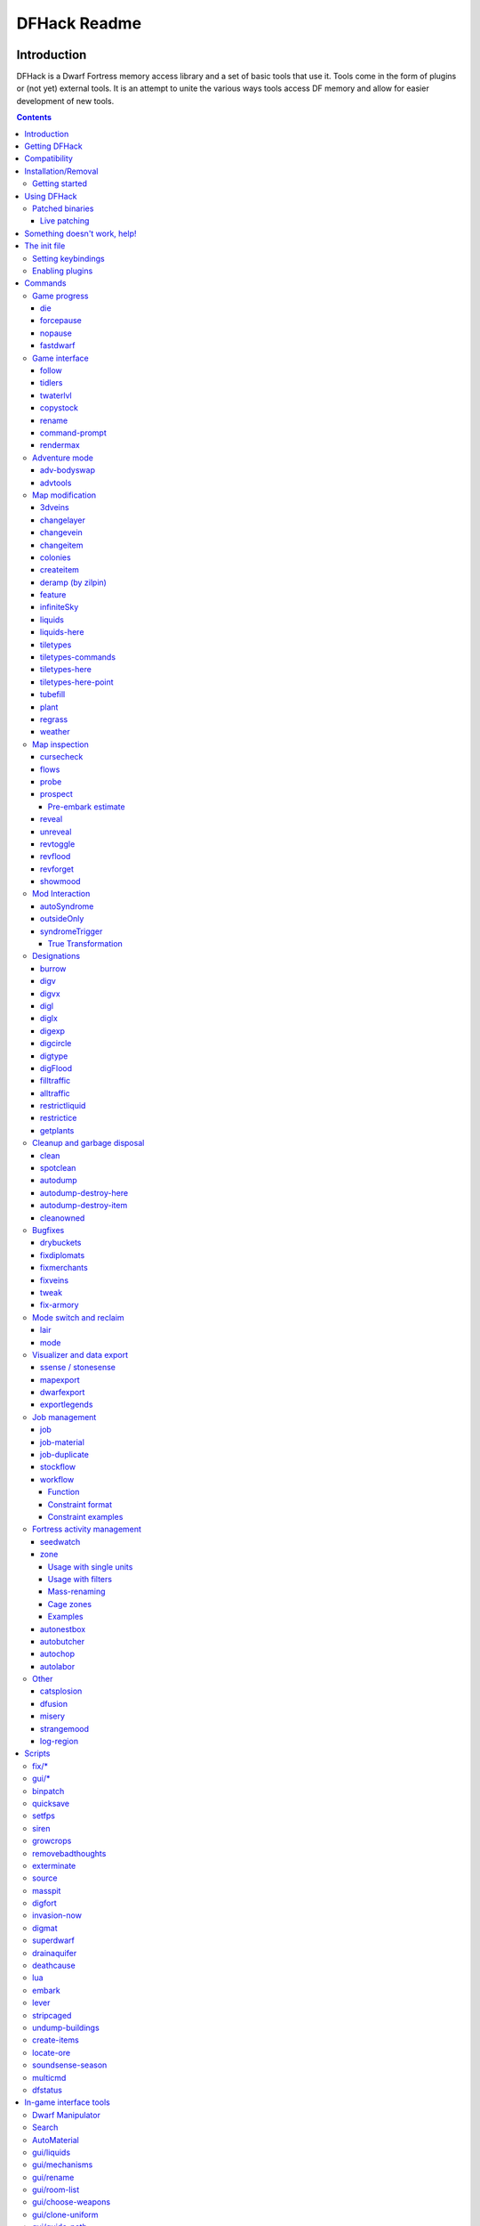 #############
DFHack Readme
#############

============
Introduction
============

DFHack is a Dwarf Fortress memory access library and a set of basic
tools that use it. Tools come in the form of plugins or (not yet)
external tools. It is an attempt to unite the various ways tools
access DF memory and allow for easier development of new tools.

.. contents::

==============
Getting DFHack
==============
The project is currently hosted on github_
at http://github.com/peterix/dfhack

.. _github: http://www.github.com/

Releases can be downloaded from here: http://dethware.org/dfhack/download

All new releases are announced in the bay12 thread: http://tinyurl.com/dfhack-ng

=============
Compatibility
=============
DFHack works on Windows XP, Vista, 7, any modern Linux distribution, or OS X
10.6.8-10.9.

Currently, version 0.34.11 is supported (and tested). If you need DFHack
for older versions, look for older releases.

On Windows, you have to use the SDL version of DF.

It is also possible to use the Windows DFHack with Wine under Linux and OS X.

====================
Installation/Removal
====================
Installing DFhack involves copying files into your DF folder.
Copy the files from a release archive so that:

 * On Windows, SDL.dll is replaced
 * On Linux, the 'dfhack' script is placed in the same folder as the 'df' script

Uninstalling is basically the same, in reverse:

 * On Windows, first delete SDL.dll and rename SDLreal.dll to SDL.dll. Then
   remove the other DFHack files
 * On Linux, Remove the DFHack files.

The stonesense plugin might require some additional libraries on Linux.

If any of the plugins or dfhack itself refuses to load, check the stderr.log
file created in your DF folder.

Getting started
===============

If DFHack is installed correctly, it will automatically pop up a console
window once DF is started as usual on windows. Linux and Mac OS X require
running the dfhack script from the terminal, and will use that terminal for
the console.

**NOTE**: The dfhack-run executable is there for calling DFHack commands in
an already running DF+DFHack instance from external OS scripts and programs,
and is *not* the way how you use DFHack normally.

DFHack has a lot of features, which can be accessed by typing commands in the
console, or by mapping them to keyboard shortcuts. Most of the newer and more
user-friendly tools are designed to be at least partially used via the latter
way.

In order to set keybindings, you have to create a text configuration file
called ``dfhack.init``; the installation comes with an example version called
``dfhack.init-example``, which is fully functional, covers all of the recent
features and can be simply renamed to ``dfhack.init``. You are encouraged to look
through it to learn which features it makes available under which key combinations.

For more information, refer to the rest of this document.

============
Using DFHack
============

DFHack basically extends what DF can do with something similar to the drop-down
console found in Quake engine games. On Windows, this is a separate command line
window. On linux, the terminal used to launch the dfhack script is taken over
(so, make sure you start from a terminal). Basic interaction with dfhack
involves entering commands into the console. For some basic instroduction,
use the 'help' command. To list all possible commands, use the 'ls' command.
Many commands have their own help or detailed description. You can use
'command help' or 'command ?' to show that.

The command line has some nice line editing capabilities, including history
that's preserved between different runs of DF (use up/down keys to go through
the history).

The second way to interact with DFHack is to bind the available commands
to in-game hotkeys. The old way to do this is via the hotkey/zoom menu (normally
opened with the 'h' key). Binding the commands is done by assigning a command as
a hotkey name (with 'n').

A new and more flexible way is the keybinding command in the dfhack console.
However, bindings created this way are not automatically remembered between runs
of the game, so it becomes necessary to use the dfhack.init file to ensure that
they are re-created every time it is loaded.

Interactive commands like 'liquids' cannot be used as hotkeys.

Most of the commands come from plugins. Those reside in 'hack/plugins/'.

Patched binaries
================

On linux and OSX, users of patched binaries may have to find the relevant
section in symbols.xml, and add a new line with the checksum of their
executable::

    <md5-hash value='????????????????????????????????'/>

In order to find the correct value of the hash, look into stderr.log;
DFHack prints an error there if it does not recognize the hash.

DFHack includes a small stand-alone utility for applying and removing
binary patches from the game executable. Use it from the regular operating
system console:

 * ``binpatch check "Dwarf Fortress.exe" patch.dif``

   Checks and prints if the patch is currently applied.

 * ``binpatch apply "Dwarf Fortress.exe" patch.dif``

   Applies the patch, unless it is already applied or in conflict.

 * ``binpatch remove "Dwarf Fortress.exe" patch.dif``

   Removes the patch, unless it is already removed.

The patches are expected to be encoded in text format used by IDA.


Live patching
-------------

As an alternative, you can use the ``binpatch`` dfhack command to apply/remove
patches live in memory during a DF session.

In this case, updating symbols.xml is not necessary.


=============================
Something doesn't work, help!
=============================
First, don't panic :) Second, dfhack keeps a few log files in DF's folder
- stderr.log and stdout.log. You can look at those and possibly find out what's
happening.
If you found a bug, you can either report it in the bay12 DFHack thread,
the issues tracker on github, contact me (peterix@gmail.com) or visit the
#dfhack IRC channel on freenode.

=============
The init file
=============
If your DF folder contains a file named ``dfhack.init``, its contents will be run
every time you start DF. This allows setting up keybindings. An example file
is provided as ``dfhack.init-example`` - you can tweak it and rename to dfhack.init
if you want to use this functionality.

Setting keybindings
===================

To set keybindings, use the built-in ``keybinding`` command. Like any other
command it can be used at any time from the console, but it is also meaningful
in the DFHack init file.

Currently it supports any combination of Ctrl/Alt/Shift with F1-F9, or A-Z.

Possible ways to call the command:

:keybinding list <key>: List bindings active for the key combination.
:keybinding clear <key> <key>...: Remove bindings for the specified keys.
:keybinding add <key> "cmdline" "cmdline"...: Add bindings for the specified
                                              key.
:keybinding set <key> "cmdline" "cmdline"...: Clear, and then add bindings for
                                              the specified key.

The *<key>* parameter above has the following *case-sensitive* syntax::

    [Ctrl-][Alt-][Shift-]KEY[@context]

where the *KEY* part can be F1-F9 or A-Z, and [] denote optional parts.

When multiple commands are bound to the same key combination, DFHack selects
the first applicable one. Later 'add' commands, and earlier entries within one
'add' command have priority. Commands that are not specifically intended for use
as a hotkey are always considered applicable.

The *context* part in the key specifier above can be used to explicitly restrict
the UI state where the binding would be applicable. If called without parameters,
the ``keybinding`` command among other things prints the current context string.
Only bindings with a *context* tag that either matches the current context fully,
or is a prefix ending at a '/' boundary would be considered for execution, i.e.
for context ``foo/bar/baz``, possible matches are any of ``@foo/bar/baz``, ``@foo/bar``,
``@foo`` or none.

Enabling plugins
================

Many plugins can be in a distinct enabled or disabled state. Some of
them activate and deactivate automatically depending on the contents
of the world raws. Others store their state in world data. However a
number of them have to be enabled globally, and the init file is the
right place to do it.

Most of such plugins support the built-in ``enable`` and ``disable``
commands. Calling them at any time without arguments prints a list
of enabled and disabled plugins, and shows whether that can be changed
through the same commands.

To enable or disable plugins that support this, use their names as
arguments for the command::

  enable manipulator search


========
Commands
========

DFHack command syntax consists of a command name, followed by arguments separated
by whitespace. To include whitespace in an argument, quote it in double quotes.
To include a double quote character, use ``\"`` inside double quotes.

If the first non-whitespace character of a line is ``#``, the line is treated
as a comment, i.e. a silent no-op command.

If the first non-whitespace character is ``:``, the command is parsed in a special
alternative mode: first, non-whitespace characters immediately following the ``:``
are used as the command name; the remaining part of the line, starting with the first
non-whitespace character *after* the command name, is used verbatim as the first argument.
The following two command lines are exactly equivalent:

 * ``:foo a b "c d" e f``
 * ``foo "a b \"c d\" e f"``

This is intended for commands like ``rb_eval`` that evaluate script language statements.

Almost all the commands support using the 'help <command-name>' built-in command
to retrieve further help without having to look at this document. Alternatively,
some accept a 'help'/'?' option on their command line.


Game progress
=============

die
---
Instantly kills DF without saving.

forcepause
----------
Forces DF to pause. This is useful when your FPS drops below 1 and you lose
control of the game.

 * Activate with 'forcepause 1'
 * Deactivate with 'forcepause 0'

nopause
-------
Disables pausing (both manual and automatic) with the exception of pause forced
by 'reveal hell'. This is nice for digging under rivers.

fastdwarf
---------
Controls speedydwarf and teledwarf. Speedydwarf makes dwarves move quickly and perform tasks quickly. Teledwarf makes dwarves move instantaneously, but do jobs at the same speed.

 * 'fastdwarf 0 0' disables both
 * 'fastdwarf 0 1' disables speedydwarf and enables teledwarf
 * 'fastdwarf 1 0' enables speedydwarf and disables teledwarf
 * 'fastdwarf 1 1' enables both
 * 'fastdwarf 0' disables both
 * 'fastdwarf 1' enables speedydwarf and disables teledwarf
 * 'fastdwarf 2 ...' sets a native debug flag in the game memory
   that implements an even more aggressive version of speedydwarf.

Game interface
==============

follow
------
Makes the game view follow the currently highlighted unit after you exit from
current menu/cursor mode. Handy for watching dwarves running around. Deactivated
by moving the view manually.

tidlers
-------
Toggle between all possible positions where the idlers count can be placed.

twaterlvl
---------
Toggle between displaying/not displaying liquid depth as numbers.

copystock
----------
Copies the parameters of the currently highlighted stockpile to the custom
stockpile settings and switches to custom stockpile placement mode, effectively
allowing you to copy/paste stockpiles easily.

rename
------
Allows renaming various things.

Options:

 :rename squad <index> "name": Rename squad by index to 'name'.
 :rename hotkey <index> \"name\": Rename hotkey by index. This allows assigning
                                  longer commands to the DF hotkeys.
 :rename unit "nickname": Rename a unit/creature highlighted in the DF user
                          interface.
 :rename unit-profession "custom profession": Change proffession name of the
                                              highlighted unit/creature.
 :rename building "name": Set a custom name for the selected building.
                          The building must be one of stockpile, workshop, furnace, trap,
                          siege engine or an activity zone.

command-prompt
--------------
A one line command prompt in df. Same as entering command into dfhack console. Best 
used as a keybinding. Can be called with optional "entry" that will start prompt with 
that pre-filled.

.. image:: images/command-prompt.png

rendermax
---------
A collection of renderer replacing/enhancing filters. For better effect try changing the
black color in palette to non totally black. For more info see thread in forums:
http://www.bay12forums.com/smf/index.php?topic=128487.0

Options:

 :rendermax trippy: Randomizes each tiles color. Used for fun mainly.
 :rendermax light:  Enable lighting engine.
 :rendermax light reload: Reload the settings file.
 :rendermax light sun <x>|cycle: Set time to <x> (in hours) or set it to df time cycle.
 :rendermax occlusionON|occlusionOFF: Show debug occlusion info.
 :rendermax disable: Disable any filter that is enabled.

An image showing lava and dragon breath. Not pictured here: sunlight, shining items/plants,
materials that color the light etc...

.. image:: images/rendermax.png


Adventure mode
==============

adv-bodyswap
------------
This allows taking control over your followers and other creatures in adventure
mode. For example, you can make them pick up new arms and armor and equip them
properly.

Usage:

 * When viewing unit details, body-swaps into that unit.
 * In the main adventure mode screen, reverts transient swap.

advtools
--------
A package of different adventure mode tools (currently just one)


Usage:

 :list-equipped [all]: List armor and weapons equipped by your companions.
                       If all is specified, also lists non-metal clothing.
 :metal-detector [all-types] [non-trader]: Reveal metal armor and weapons in
                                           shops. The options disable the checks
                                           on item type and being in shop.


Map modification
================

3dveins
-------

Removes all existing veins from the map and generates new ones using
3D Perlin noise, in order to produce a layout that smoothly flows between
Z levels. The vein distribution is based on the world seed, so running
the command for the second time should produce no change. It is best to
run it just once immediately after embark.

This command is intended as only a cosmetic change, so it takes
care to exactly preserve the mineral counts reported by ``prospect all``.
The amounts of different layer stone may slightly change in some cases
if vein mass shifts between Z layers.

This command is very unlikely to work on maps generated before version 0.34.08.

Note that there is no undo option other than restoring from backup.

changelayer
-----------
Changes material of the geology layer under cursor to the specified inorganic
RAW material. Can have impact on all surrounding regions, not only your embark!
By default changing stone to soil and vice versa is not allowed. By default
changes only the layer at the cursor position. Note that one layer can stretch
across lots of z levels. By default changes only the geology which is linked
to the biome under the cursor. That geology might be linked to other biomes
as well, though. Mineral veins and gem clusters will stay on the map. Use
'changevein' for them.

tl;dr: You will end up with changing quite big areas in one go, especially if
you use it in lower z levels. Use with care.

Options:

 :all_biomes:       Change selected layer for all biomes on your map.
                    Result may be undesirable since the same layer can AND WILL
                    be on different z-levels for different biomes. Use the tool
                    'probe' to get an idea how layers and biomes are distributed
                    on your map.
 :all_layers:       Change all layers on your map (only for the selected biome
                    unless 'all_biomes' is added). 
                    Candy mountain, anyone? Will make your map quite boring,
                    but tidy. 
 :force:            Allow changing stone to soil and vice versa. !!THIS CAN HAVE
                    WEIRD EFFECTS, USE WITH CARE!!
                    Note that soil will not be magically replaced with stone.
                    You will, however, get a stone floor after digging so it
                    will allow the floor to be engraved.
                    Note that stone will not be magically replaced with soil.
                    You will, however, get a soil floor after digging so it
                    could be helpful for creating farm plots on maps with no
                    soil.
 :verbose:          Give some details about what is being changed.
 :trouble:          Give some advice about known problems.

Examples:

 ``changelayer GRANITE``
   Convert layer at cursor position into granite.
 ``changelayer SILTY_CLAY force``
   Convert layer at cursor position into clay even if it's stone.
 ``changelayer MARBLE all_biomes all_layers``
   Convert all layers of all biomes which are not soil into marble.

.. note::

    * If you use changelayer and nothing happens, try to pause/unpause the game
      for a while and try to move the cursor to another tile. Then try again.
      If that doesn't help try temporarily changing some other layer, undo your
      changes and try again for the layer you want to change. Saving
      and reloading your map might also help.
    * You should be fine if you only change single layers without the use
      of 'force'. Still it's advisable to save your game before messing with
      the map.
    * When you force changelayer to convert soil to stone you might experience
      weird stuff (flashing tiles, tiles changed all over place etc).
      Try reverting the changes manually or even better use an older savegame.
      You did save your game, right?

changevein
----------
Changes material of the vein under cursor to the specified inorganic RAW
material. Only affects tiles within the current 16x16 block - for veins and
large clusters, you will need to use this command multiple times.

Example:

 ``changevein NATIVE_PLATINUM``
   Convert vein at cursor position into platinum ore.

changeitem
----------
Allows changing item material and base quality. By default the item currently
selected in the UI will be changed (you can select items in the 'k' list
or inside containers/inventory). By default change is only allowed if materials
is of the same subtype (for example wood<->wood, stone<->stone etc). But since
some transformations work pretty well and may be desired you can override this
with 'force'. Note that some attributes will not be touched, possibly resulting
in weirdness. To get an idea how the RAW id should look like, check some items
with 'info'. Using 'force' might create items which are not touched by
crafters/haulers.

Options:

 :info:         Don't change anything, print some info instead.
 :here:         Change all items at the cursor position. Requires in-game cursor.
 :material, m:  Change material. Must be followed by valid material RAW id.
 :quality, q:   Change base quality. Must be followed by number (0-5).
 :force:        Ignore subtypes, force change to new material.

Examples:

 ``changeitem m INORGANIC:GRANITE here``
   Change material of all items under the cursor to granite.
 ``changeitem q 5``
   Change currently selected item to masterpiece quality.

colonies
--------
Allows listing all the vermin colonies on the map and optionally turning them into honey bee colonies.

Options:

 :bees: turn colonies into honey bee colonies

createitem
----------
Allows creating new items of arbitrary types and made of arbitrary materials.
By default, items created are spawned at the feet of the selected unit.

Specify the item and material information as you would indicate them in custom reaction raws, with the following differences:
* Separate the item and material with a space rather than a colon
* If the item has no subtype, omit the :NONE
* If the item is REMAINS, FISH, FISH_RAW, VERMIN, PET, or EGG, specify a CREATURE:CASTE pair instead of a material token.

Corpses, body parts, and prepared meals cannot be created using this tool.

Examples:
 ``createitem GLOVES:ITEM_GLOVES_GAUNTLETS INORGANIC:STEEL 2``
   Create 2 pairs of steel gauntlets.
 ``createitem WOOD PLANT_MAT:TOWER_CAP:WOOD``
   Create tower-cap logs.
 ``createitem FISH FISH_SHAD:MALE 5``
   Create a stack of 5 cleaned shad, ready to eat.

To change where new items are placed, first run the command with a destination type while an appropriate destination is selected.

Options:
 :floor:     Subsequent items will be placed on the floor beneath the selected unit's feet.
 :item:      Subsequent items will be stored inside the currently selected item.
 :building:  Subsequent items will become part of the currently selected building. Best used for loading traps; do not use with workshops, or you will need to deconstruct the building to use the item.


deramp (by zilpin)
------------------
Removes all ramps designated for removal from the map. This is useful for replicating the old channel digging designation.
It also removes any and all 'down ramps' that can remain after a cave-in (you don't have to designate anything for that to happen).

feature
-------
Enables management of map features.

* Discovering a magma feature (magma pool, volcano, magma sea, or curious
  underground structure) permits magma workshops and furnaces to be built.
* Discovering a cavern layer causes plants (trees, shrubs, and grass) from
  that cavern to grow within your fortress.

Options:

 :list:         Lists all map features in your current embark by index.
 :show X:       Marks the selected map feature as discovered.
 :hide X:       Marks the selected map feature as undiscovered.

infiniteSky
-----------
Automatically allocates new z-levels of sky at the top of the map as you build up, or on request allocates many levels all at once.

Examples:
  ``infiniteSky n``
  Raise the sky by n z-levels.
  ``infiniteSky enable/disable``
  Enables/disables monitoring of constructions. If you build anything in the second to highest z-level, it will allocate one more sky level. This is so you can continue to build stairs upward.

liquids
-------
Allows adding magma, water and obsidian to the game. It replaces the normal
dfhack command line and can't be used from a hotkey. Settings will be remembered
as long as dfhack runs. Intended for use in combination with the command
liquids-here (which can be bound to a hotkey).

For more information, refer to the command's internal help. 

.. note::

    Spawning and deleting liquids can F up pathing data and
    temperatures (creating heat traps). You've been warned.

liquids-here
------------
Run the liquid spawner with the current/last settings made in liquids (if no
settings in liquids were made it paints a point of 7/7 magma by default).

Intended to be used as keybinding. Requires an active in-game cursor.


tiletypes
---------
Can be used for painting map tiles and is an interactive command, much like
liquids.

The tool works with two set of options and a brush. The brush determines which
tiles will be processed. First set of options is the filter, which can exclude
some of the tiles from the brush by looking at the tile properties. The second
set of options is the paint - this determines how the selected tiles are
changed.

Both paint and filter can have many different properties including things like
general shape (WALL, FLOOR, etc.), general material (SOIL, STONE, MINERAL,
etc.), state of 'designated', 'hidden' and 'light' flags.

The properties of filter and paint can be partially defined. This means that
you can for example do something like this:

::  

        filter material STONE
        filter shape FORTIFICATION
        paint shape FLOOR

This will turn all stone fortifications into floors, preserving the material.

Or this:
::  

        filter shape FLOOR
        filter material MINERAL
        paint shape WALL

Turning mineral vein floors back into walls.

The tool also allows tweaking some tile flags:

Or this:

::  

        paint hidden 1
        paint hidden 0

This will hide previously revealed tiles (or show hidden with the 0 option).

More recently, the tool supports changing the base material of the tile to
an arbitrary stone from the raws, by creating new veins as required. Note
that this mode paints under ice and constructions, instead of overwriting
them. To enable, use:

::

        paint stone MICROCLINE

This mode is incompatible with the regular ``material`` setting, so changing
it cancels the specific stone selection:

::

        paint material ANY

Since different vein types have different drop rates, it is possible to choose
which one to use in painting:

::

        paint veintype CLUSTER_SMALL

When the chosen type is ``CLUSTER`` (the default), the tool may automatically
choose to use layer stone or lava stone instead of veins if its material matches
the desired one.

Any paint or filter option (or the entire paint or filter) can be disabled entirely by using the ANY keyword:

::  

        paint hidden ANY
        paint shape ANY
        filter material any
        filter shape any
        filter any

You can use several different brushes for painting tiles:
 * Point. (point)
 * Rectangular range. (range)
 * A column ranging from current cursor to the first solid tile above. (column)
 * DF map block - 16x16 tiles, in a regular grid. (block)

Example:

::  

        range 10 10 1

This will change the brush to a rectangle spanning 10x10 tiles on one z-level.
The range starts at the position of the cursor and goes to the east, south and
up.

For more details, see the 'help' command while using this.

tiletypes-commands
------------------
Runs tiletypes commands, separated by ;. This makes it possible to change
tiletypes modes from a hotkey.

tiletypes-here
--------------
Apply the current tiletypes options at the in-game cursor position, including
the brush. Can be used from a hotkey.

tiletypes-here-point
--------------------
Apply the current tiletypes options at the in-game cursor position to a single
tile. Can be used from a hotkey.

tubefill
--------
Fills all the adamantine veins again. Veins that were hollow will be left
alone.

Options:
 :hollow:            fill in naturally hollow veins too

Beware that filling in hollow veins will trigger a demon invasion on top of
your miner when you dig into the region that used to be hollow.

plant
-----
A tool for creating shrubs, growing, or getting rid of them.

Subcommands:
 :create: Create a new shrub/sapling.
 :grow: Make saplings grow into trees.
 :extirpate: Kills trees and shrubs, turning them into ashes instantly.
 :immolate: Similar to extirpate, but sets the plants on fire instead. The fires can and *will* spread ;)

``create`` creates a new sapling under the cursor. Takes a raw ID as
argument (e.g. TOWER_CAP). The cursor must be located on a dirt or grass
floor tile.

``grow`` works on the sapling under the cursor, and turns it into a tree.
Works on all shrubs of the map if the cursor is hidden.

``extirpate`` and ``immolate`` work only on the plant under the cursor.

For mass effects, use one of the additional options:
 :shrubs:            affect all shrubs on the map
 :trees:             affect all trees on the map
 :all:               affect every plant!

regrass
-------
Regrows grass. Not much to it ;)

weather
-------
Prints the current weather map by default.

Also lets you change the current weather to 'clear sky', 'rainy' or 'snowing'.

Options:

 :snow:   make it snow everywhere.
 :rain:   make it rain.
 :clear:  clear the sky.


Map inspection
==============

cursecheck
----------
Checks a single map tile or the whole map/world for cursed creatures (ghosts,
vampires, necromancers, werebeasts, zombies).

With an active in-game cursor only the selected tile will be observed.
Without a cursor the whole map will be checked.

By default cursed creatures will be only counted in case you just want to find
out if you have any of them running around in your fort. Dead and passive
creatures (ghosts who were put to rest, killed vampires, ...) are ignored.
Undead skeletons, corpses, bodyparts and the like are all thrown into the curse
category "zombie". Anonymous zombies and resurrected body parts will show
as "unnamed creature". 

Options:

 :detail:      Print full name, date of birth, date of curse and some status
               info (some vampires might use fake identities in-game, though).
 :nick:        Set the type of curse as nickname (does not always show up
               in-game, some vamps don't like nicknames).
 :all:         Include dead and passive cursed creatures (can result in a quite
               long list after having FUN with necromancers).
 :verbose:     Print all curse tags (if you really want to know it all).

Examples:

 ``cursecheck detail all``
   Give detailed info about all cursed creatures including deceased ones (no
   in-game cursor).
 ``cursecheck nick``
   Give a nickname all living/active cursed creatures on the map(no in-game
   cursor).

.. note::

    * If you do a full search (with the option "all") former ghosts will show up
      with the cursetype "unknown" because their ghostly flag is not set
      anymore. But if you happen to find a living/active creature with cursetype
      "unknown" please report that in the dfhack thread on the modding forum or
      per irc. This is likely to happen with mods which introduce new types
      of curses, for example.

flows
-----
A tool for checking how many tiles contain flowing liquids. If you suspect that
your magma sea leaks into HFS, you can use this tool to be sure without
revealing the map.

probe
-----
Can be used to determine tile properties like temperature.

prospect
--------
Prints a big list of all the present minerals and plants. By default, only
the visible part of the map is scanned.

Options:

 :all:   Scan the whole map, as if it was revealed.
 :value: Show material value in the output. Most useful for gems.
 :hell:  Show the Z range of HFS tubes. Implies 'all'.

Pre-embark estimate
...................

If prospect is called during the embark selection screen, it displays an estimate of
layer stone availability.

.. note::

    The results of pre-embark prospect are an *estimate*, and can at best be expected
    to be somewhere within +/- 30% of the true amount; sometimes it does a lot worse.
    Especially, it is not clear how to precisely compute how many soil layers there
    will be in a given embark tile, so it can report a whole extra layer, or omit one
    that is actually present.

Options:

 :all:    Also estimate vein mineral amounts.

reveal
------
This reveals the map. By default, HFS will remain hidden so that the demons
don't spawn. You can use 'reveal hell' to reveal everything. With hell revealed,
you won't be able to unpause until you hide the map again. If you really want
to unpause with hell revealed, use 'reveal demons'.

Reveal also works in adventure mode, but any of its effects are negated once
you move. When you use it this way, you don't need to run 'unreveal'.

unreveal
--------
Reverts the effects of 'reveal'.

revtoggle
---------
Switches between 'reveal' and 'unreveal'.

revflood
--------
This command will hide the whole map and then reveal all the tiles that have
a path to the in-game cursor.

revforget
---------
When you use reveal, it saves information about what was/wasn't visible before
revealing everything. Unreveal uses this information to hide things again.
This command throws away the information. For example, use in cases where
you abandoned with the fort revealed and no longer want the data.

showmood
--------
Shows all items needed for the currently active strange mood.

Mod Interaction
===============

This section describes plugins that interact with information in the raw files to add new features that cannot be achieved by only changing raw files.

autoSyndrome
------------

This plugin replaces "boiling rock" syndromes. Without this plugin, it is possible to add a syndrome to a unit by making the unit perform a custom reaction. First, add the syndrome to a rock which boils at room temperature. Make sure that the syndrome is spread by inhaling. Then, add a custom reaction which creates that rock. When the reaction is performed, the rock will be created, then boil. Hopefully, the dwarf will inhale the gas and become afflicted with the syndrome. This has disadvantages.

1. The creating unit might not inhale the gas. This makes it difficult to balance gameplay, as it is hard to measure this probability.

2. A different unit might inhale the gas. Pets or children might inhale the gas, which may be undesired.

To fix this problem, you can use autoSyndrome. The plugin monitors when custom reactions are completed within dwarf mode. If certain conditions are met, then the syndrome is immediately applied. The conditions are described below in priority order. If multiple products are created by the reaction, each one is considered independently in order. If a rock has multiple syndromes, each one is considered independently. If the conditions are all met, then the appropriate target will be instantly afficted with the appropriate syndrome, and the syndrome will behave just like any other.

1. The recently completed reaction must be a custom reaction, not a built-in one.

2. The product must be an inorganic boulder. Its boiling temperature is ignored.

3. The syndrome must have ``[SYN_CLASS:\AUTO_SYNDROME]``.

4. If the syndrome has ``[SYN_CLASS:\ALLOW_MULTIPLE_TARGETS]`` then an unbounded number of units can be targetted by the syndrome. If absent, at most one will be affected, and the worker will be considered first.

5. If the syndrome has ``[SYN_CLASS:\ALLOW_NONWORKER_TARGETS]`` then units that are in the building might be targetted. If absent, only the worker will be targetted. Even if present, the worker will be considered first.

6. If the syndrome has ``[SYN_CLASS:\PRESERVE_ROCK]`` then the stone or stones created will not be destroyed. If absent, they will be. Leaving this out ensures that gasses from boiling rocks will not sidestep the plugin, affecting nearby units using existing gameplay mechanics (because said gasses will never get a chance to be created).

7. If there are no ``SYN_IMMUNE_CREATURE``, ``SYN_AFFECTED_CREATURE``, ``SYN_IMMUNE_CLASS``, or ``SYN_AFFECTED_CLASS`` then any creature can be targetted, if it meets the above restrictions.

8. If the target creature is specified as ``SYN_IMMUNE_CREATURE`` in the syndrome tags, then it will not be affected.

9. If it is specified as ``SYN_AFFECTED_CREATURE`` then it will be affected.

10. If it has ``SYN_IMMUNE_CLASS`` it will not be affected.

11. It it has ``SYN_AFFECTED_CLASS`` it will be affected.

Note that tags like ``[SYN_INHALED]`` are ignored.

The plugin will work for transformations, but doesn't seem to properly apply CE_BLEEDING, for example. Further testing is required.

If the reaction is run twice, by default, a second instance of the syndrome is added. This behavior can be customized. With ``[SYN_CLASS:\RESET_POLICY DoNothing]``, units already afflicted with the syndrome will not be considered for syndrome application. With ``[SYN_CLASS:\RESET_POLICY ResetDuration]`` the existing syndrome timer is reset. With ``[SYN_CLASS:\RESET_POLICY AddDuration]`` the duration of the longest effect in the syndrome is added to the remaining duration of the existing syndrome. The tag ``[SYN_CLASS:\RESET_POLICY NewInstance]`` re-establishes the default behavior. If more than one such tag is present, the last one takes priority.

It is also possible to directly trigger dfhack plugins and scripts using autoSyndrome. If a syndrome has ``[SYN_CLASS:\COMMAND]`` then all following ``SYN_CLASS`` tags will be used to create a console command. The command will behave exactly as if the user had typed it in to the dfhack console. For example

``[SYN_CLASS:\COMMAND]``
``[SYN_CLASS:prospect]``
``[SYN_CLASS:all]``

would run the command "prospect all" whenever the given rock is created. The ``\AUTO_SYNDROME`` tag IS required for commands to execute. Note that since all ``SYN_CLASS`` tags after the ``\COMMAND`` tag are interpreted as part of the command, tags like ``\WORKER_ONLY`` must be placed before ``\COMMAND``, or not at all in order to work.

There are also certain "special" arguments that can be passed.

1. ``\LOCATION``: pass the x, y, and z coordinates of the work tile of the building which completed the job as separate arguments.

2. ``\WORKER_ID``: pass the unit id of the unit that finished the job as an argument.

3. ``\REACTION_INDEX``: pass the id of the completed reaction as an argument.

A note on spaces: when a plugin command executes in dfhack, it always has a list of arguments. Arguments are strings which tell the plugin what the user wants it to do. When the user types in a command, arguments will be separated by whitespace. However, if autoSyndrome is given a tag like ``[SYN_CLASS:123 abcde]`` after a ``[SYN_CLASS:\COMMAND]`` tag, this will still be treated as ONE argument. This may or may not cause problems, depending on the command in question. To be safe, never include spaces in as an argument to a command.

For example, suppose a reaction creates a rock which has a syndrome with the ``SYN_CLASS`` tags ``\AUTO_SYNDROME``, ``\COMMAND``, ``printArgs``, ``id_comes_next``, ``\WORKER_ID``, ``location_comes_next``, ``\LOCATION`` in that order. Suppose the reaction is done at ``(35,96,112)`` by unit number 15. This would be equivalent to typing ``printArgs id_comes_next 15 location_comes_next 35 96 112`` into the DFHack console and pressing enter.

Other syndrome classes that occur before ``\COMMAND`` (or in absence of any ``\COMMAND`` synclass) are ignored.

It is not currently possible to execute more than one command per syndrome. Instead, use multiple syndromes to achieve the same effect. Note that it is possible to have multiple syndromes on the same stone.

Again, note that plugins AND scripts can be executed this way, and arguments will be passed according to the same rules.

outsideOnly
-----------

This plugin makes it so that buildings whose names begin with ``OUTSIDE_ONLY`` cannot be built inside. If the player attempts to do so, the building will automatically be deconstructed.

syndromeTrigger
---------------

This plugin allows DFHack commands to be executed whenever a unit becomes afflicted with a syndrome. This can happen due to a boiling rock, an interaction, autoSyndrome, etc. Regardless of the cause, if the appropriate ``SYN_CLASS`` tags are present, the command will execute.

The syntax is very similar to autoSyndrome. If the syndrome has the ``\COMMAND`` tag, every subsequent ``SYN_CLASS`` tag will be used to create a console command. The following tags are "special":

1. ``\LOCATION``: this will be replaced by three arguments, one for each coordinate of the location of the unit.

2. ``\UNIT_ID``: this will be replaced by the identifier of the unit afllicted with the syndrome.

3. ``\SYNDROME_ID``: this will be replaced by the identifier of the syndrome in question.

If there is a ``[SYN_CLASS:\AUTO_SYNDROME]`` tag, then the command, if any, will NOT be executed by syndromeTrigger, because it should already have been executed by autoSyndrome.

True Transformation
...................

The syndromeTrigger plugin also allows true, permanent transformations. In vanilla DF, if syndrome A transforms dwarves into goblins permanently, and syndrome B transforms goblins into dragons permanently, then syndrome B would NOT properly transform goblins that had been transformed from dwarves. True transformations can be achieved with this plugin.

True transformations work differently. First, the unit transforms into a temporary, distinct, intermediate form. While transformed, this plugin overwrites their "original" unit type with the desired type. When the transformation wears off, they will turn "back" into the new unit type. Once truly transformed, units will function as if they had always been the new unit type. Equipment may be dropped on transformation, but relationships and experience should be maintained.

Suppose you want to transform dwarves into goblins. First, make a syndrome that turns dwarves into ducks for 1 tick (start:0:end:1). It should work with ``END:1``, but if it doesn't, try ``END:5``. You MUST use ``START:0``. Setting the end time very high will make the intermediate form take longer, and should have no other influence on the behavior of this plugin. The intermediate form must NOT be the same as the original form, and it must NOT be the same as the final form, or the game will crash. Add the following tags:

``[SYN_CLASS:\PERMANENT]``
``[SYN_CLASS:GOBLIN]``
``[SYN_CLASS:MALE]``

Note that you must use the "official" (usually allcaps) name of the target creature/caste, not necessarily the name used in game. For example, you would use ``BIRD_DUCK``, ``MALE``, instead of ``drake``.

It is perfectly fine to use syndromeTrigger along with autoSyndrome. This means that you can, for example, trigger a true transformation using a reaction. It is also possible to trigger a true transformation using an interaction, or another plugin that adds syndromes, so long as that other plugin does not interfere with the tags required for this one to work properly.

Designations
============

burrow
------
Miscellaneous burrow control. Allows manipulating burrows and automated burrow
expansion while digging.

Options:

 **enable feature ...**
    Enable features of the plugin.
 **disable feature ...**
    Disable features of the plugin.
 **clear-unit burrow burrow ...**
    Remove all units from the burrows.
 **clear-tiles burrow burrow ...**
    Remove all tiles from the burrows.
 **set-units target-burrow src-burrow ...**
    Clear target, and adds units from source burrows.
 **add-units target-burrow src-burrow ...**
    Add units from the source burrows to the target.
 **remove-units target-burrow src-burrow ...**
    Remove units in source burrows from the target.
 **set-tiles target-burrow src-burrow ...**
    Clear target and adds tiles from the source burrows.
 **add-tiles target-burrow src-burrow ...**
    Add tiles from the source burrows to the target.
 **remove-tiles target-burrow src-burrow ...**
    Remove tiles in source burrows from the target.

    For these three options, in place of a source burrow it is
    possible to use one of the following keywords: ABOVE_GROUND,
    SUBTERRANEAN, INSIDE, OUTSIDE, LIGHT, DARK, HIDDEN, REVEALED

Features:

 :auto-grow: When a wall inside a burrow with a name ending in '+' is dug
             out, the burrow is extended to newly-revealed adjacent walls.
             This final '+' may be omitted in burrow name args of commands above.
             Digging 1-wide corridors with the miner inside the burrow is SLOW.

digv
----
Designates a whole vein for digging. Requires an active in-game cursor placed
over a vein tile. With the 'x' option, it will traverse z-levels (putting stairs
between the same-material tiles).

digvx
-----
A permanent alias for 'digv x'.

digl
----
Designates layer stone for digging. Requires an active in-game cursor placed
over a layer stone tile. With the 'x' option, it will traverse z-levels
(putting stairs between the same-material tiles). With the 'undo' option it
will remove the dig designation instead (if you realize that digging out a 50
z-level deep layer was not such a good idea after all).

diglx
-----
A permanent alias for 'digl x'.

digexp
------
This command can be used for exploratory mining.

See: http://df.magmawiki.com/index.php/DF2010:Exploratory_mining

There are two variables that can be set: pattern and filter.

Patterns:

 :diag5:            diagonals separated by 5 tiles
 :diag5r:           diag5 rotated 90 degrees
 :ladder:           A 'ladder' pattern
 :ladderr:          ladder rotated 90 degrees
 :clear:            Just remove all dig designations
 :cross:            A cross, exactly in the middle of the map.

Filters:

 :all:              designate whole z-level
 :hidden:           designate only hidden tiles of z-level (default)
 :designated:       Take current designation and apply pattern to it.

After you have a pattern set, you can use 'expdig' to apply it again.

Examples:

 designate the diagonal 5 patter over all hidden tiles:
  * expdig diag5 hidden
 apply last used pattern and filter:
  * expdig
 Take current designations and replace them with the ladder pattern:
  * expdig ladder designated

digcircle
---------
A command for easy designation of filled and hollow circles.
It has several types of options.

Shape:

 :hollow:   Set the circle to hollow (default)
 :filled:   Set the circle to filled
 :#:        Diameter in tiles (default = 0, does nothing)

Action:

 :set:      Set designation (default)
 :unset:    Unset current designation
 :invert:   Invert designations already present

Designation types:

 :dig:      Normal digging designation (default)
 :ramp:     Ramp digging
 :ustair:   Staircase up
 :dstair:   Staircase down
 :xstair:   Staircase up/down
 :chan:     Dig channel

After you have set the options, the command called with no options
repeats with the last selected parameters.

Examples:

* 'digcircle filled 3' = Dig a filled circle with radius = 3.
* 'digcircle' = Do it again.


digtype
-------
For every tile on the map of the same vein type as the selected tile, this command designates it to have the same designation as the selected tile. If the selected tile has no designation, they will be dig designated.
If an argument is given, the designation of the selected tile is ignored, and all appropriate tiles are set to the specified designation.

Options:

 :dig:
 :channel:
 :ramp:
 :updown: up/down stairs
 :up:     up stairs
 :down:   down stairs
 :clear:  clear designation

digFlood
--------
Automatically digs out specified veins as they are discovered. It runs once every time a dwarf finishes a dig job. It will only dig out appropriate tiles that are adjacent to the finished dig job. To add a vein type, use `digFlood 1 [type]`. This will also enable the plugin. To remove a vein type, use `digFlood 0 [type] 1` to disable, then remove, then re-enable.

`digFlood 0` disable

`digFlood 1` enable

`digFlood 0 MICROCLINE COAL_BITUMINOUS 1` disable plugin, remove microcline and bituminous coal from monitoring, then re-enable the plugin

`digFlood CLEAR` remove all inorganics from monitoring

`digFlood digAll1` ignore the monitor list and dig any vein

`digFlood digAll0` disable digAll mode

See `help digFlood` for details.

filltraffic
-----------
Set traffic designations using flood-fill starting at the cursor.

Traffic Type Codes:

 :H:     High Traffic
 :N:     Normal Traffic
 :L:     Low Traffic
 :R:     Restricted Traffic

Other Options:

 :X: Fill accross z-levels.
 :B: Include buildings and stockpiles.
 :P: Include empty space.

Example:

 'filltraffic H' - When used in a room with doors, it will set traffic to HIGH in just that room.

alltraffic
----------
Set traffic designations for every single tile of the map (useful for resetting traffic designations).

Traffic Type Codes:

 :H:     High Traffic
 :N:     Normal Traffic
 :L:     Low Traffic
 :R:     Restricted Traffic

Example:

 'alltraffic N' - Set traffic to 'normal' for all tiles.

restrictliquid
--------------
Restrict traffic on all visible tiles with liquid.

restrictice
-----------
Restrict traffic on all tiles on top of visible ice.

getplants
---------
This tool allows plant gathering and tree cutting by RAW ID. Specify the types
of trees to cut down and/or shrubs to gather by their plant names, separated
by spaces.

Options:

 :-t: Select trees only (exclude shrubs)
 :-s: Select shrubs only (exclude trees)
 :-c: Clear designations instead of setting them
 :-x: Apply selected action to all plants except those specified (invert
      selection)

Specifying both -t and -s will have no effect. If no plant IDs are specified,
all valid plant IDs will be listed.


Cleanup and garbage disposal
============================

clean
-----
Cleans all the splatter that get scattered all over the map, items and
creatures. In an old fortress, this can significantly reduce FPS lag. It can
also spoil your !!FUN!!, so think before you use it.

Options:

 :map:          Clean the map tiles. By default, it leaves mud and snow alone.
 :units:        Clean the creatures. Will also clean hostiles.
 :items:        Clean all the items. Even a poisoned blade.

Extra options for 'map':

 :mud:          Remove mud in addition to the normal stuff.
 :snow:         Also remove snow coverings.

spotclean
---------
Works like 'clean map snow mud', but only for the tile under the cursor. Ideal
if you want to keep that bloody entrance 'clean map' would clean up.

autodump
--------
This utility lets you quickly move all items designated to be dumped.
Items are instantly moved to the cursor position, the dump flag is unset,
and the forbid flag is set, as if it had been dumped normally.
Be aware that any active dump item tasks still point at the item.

Cursor must be placed on a floor tile so the items can be dumped there.

Options:

 :destroy:            Destroy instead of dumping. Doesn't require a cursor.
 :destroy-here:       Destroy items only under the cursor.
 :visible:            Only process items that are not hidden.
 :hidden:             Only process hidden items.
 :forbidden:          Only process forbidden items (default: only unforbidden).

autodump-destroy-here
---------------------
Destroy items marked for dumping under cursor. Identical to autodump
destroy-here, but intended for use as keybinding.

autodump-destroy-item
---------------------
Destroy the selected item. The item may be selected in the 'k' list, or inside
a container. If called again before the game is resumed, cancels destroy.

cleanowned
----------
Confiscates items owned by dwarfs. By default, owned food on the floor
and rotten items are confistacted and dumped.

Options:

 :all:          confiscate all owned items
 :scattered:    confiscated and dump all items scattered on the floor
 :x:            confiscate/dump items with wear level 'x' and more
 :X:            confiscate/dump items with wear level 'X' and more
 :dryrun:       a dry run. combine with other options to see what will happen
               without it actually happening.

Example:

 ``cleanowned scattered X``
    This will confiscate rotten and dropped food, garbage on the floors and any
    worn items with 'X' damage and above.



Bugfixes
========

drybuckets
----------
This utility removes water from all buckets in your fortress, allowing them to be safely used for making lye.

fixdiplomats
------------
Up to version 0.31.12, Elves only sent Diplomats to your fortress to propose
tree cutting quotas due to a bug; once that bug was fixed, Elves stopped caring
about excess tree cutting. This command adds a Diplomat position to all Elven
civilizations, allowing them to negotiate tree cutting quotas (and allowing you
to violate them and potentially start wars) in case you haven't already modified
your raws accordingly.

fixmerchants
------------
This command adds the Guild Representative position to all Human civilizations,
allowing them to make trade agreements (just as they did back in 0.28.181.40d
and earlier) in case you haven't already modified your raws accordingly.

fixveins
--------
Removes invalid references to mineral inclusions and restores missing ones.
Use this if you broke your embark with tools like tiletypes, or if you
accidentally placed a construction on top of a valuable mineral floor.

tweak
-----
Contains various tweaks for minor bugs.

One-shot subcommands:

:clear-missing:  Remove the missing status from the selected unit.
                 This allows engraving slabs for ghostly, but not yet
                 found, creatures.
:clear-ghostly:  Remove the ghostly status from the selected unit and mark
                 it as dead. This allows getting rid of bugged ghosts
                 which do not show up in the engraving slab menu at all,
                 even after using clear-missing. It works, but is
                 potentially very dangerous - so use with care. Probably
                 (almost certainly) it does not have the same effects like
                 a proper burial. You've been warned.
:fixmigrant:     Remove the resident/merchant flag from the selected unit.
                 Intended to fix bugged migrants/traders who stay at the
                 map edge and don't enter your fort. Only works for
                 dwarves (or generally the player's race in modded games).
                 Do NOT abuse this for 'real' caravan merchants (if you
                 really want to kidnap them, use 'tweak makeown' instead,
                 otherwise they will have their clothes set to forbidden etc).
:makeown:        Force selected unit to become a member of your fort.
                 Can be abused to grab caravan merchants and escorts, even if
                 they don't belong to the player's race. Foreign sentients
                 (humans, elves) can be put to work, but you can't assign rooms
                 to them and they don't show up in DwarfTherapist because the
                 game treats them like pets. Grabbing draft animals from
                 a caravan can result in weirdness (animals go insane or berserk
                 and are not flagged as tame), but you are allowed to mark them
                 for slaughter. Grabbing wagons results in some funny spam, then
                 they are scuttled.

Subcommands that persist until disabled or DF quit:

:stable-cursor:  Saves the exact cursor position between t/q/k/d/etc menus of dwarfmode.
:patrol-duty:    Makes Train orders not count as patrol duty to stop unhappy thoughts.
                 Does NOT fix the problem when soldiers go off-duty (i.e. civilian).
:readable-build-plate: Fixes rendering of creature weight limits in pressure plate build menu.

                       .. image:: images/tweak-plate.png

:stable-temp:    Fixes performance bug 6012 by squashing jitter in temperature updates.
                 In very item-heavy forts with big stockpiles this can improve FPS by 50-100%
:fast-heat:      Further improves temperature update performance by ensuring that 1 degree
                 of item temperature is crossed in no more than specified number of frames
                 when updating from the environment temperature. This reduces the time it
                 takes for stable-temp to stop updates again when equilibrium is disturbed.
:fix-dimensions: Fixes subtracting small amount of thread/cloth/liquid from a stack
                 by splitting the stack and subtracting from the remaining single item.
                 This is a necessary addition to the binary patch in bug 808.
:advmode-contained: Works around bug 6202, i.e. custom reactions with container inputs
                    in advmode. The issue is that the screen tries to force you to select
                    the contents separately from the container. This forcefully skips child
                    reagents.
:fast-trade:     Makes Shift-Enter in the Move Goods to Depot and Trade screens select
                 the current item (fully, in case of a stack), and scroll down one line.
:military-stable-assign: Preserve list order and cursor position when assigning to squad,
                         i.e. stop the rightmost list of the Positions page of the military
                         screen from constantly resetting to the top.
:military-color-assigned: Color squad candidates already assigned to other squads in yellow/green
                          to make them stand out more in the list.

                          .. image:: images/tweak-mil-color.png

:military-training: Speeds up melee squad training by removing an almost certainly
                    unintended inverse dependency of training speed on unit count
                    (i.e. the more units you have, the slower it becomes), and making
                    the units spar more.

:hive-crash: The hive code crashes if there are ungathered products in a hive without bees (bug 6368).
             This tweak prevents it by auto-gathering the products if this happens.

:craft-age-wear: Fixes the behavior of crafted items wearing out over time (bug 6003).
                 With this tweak, items made from cloth and leather will gain a level of wear every 20 years.

:adamantine-cloth-wear: Prevents adamantine clothing from wearing out while being worn (bug 6481).

fix-armory
----------

Enables a fix for storage of squad equipment in barracks.

Specifically, it prevents your haulers from moving squad equipment
to stockpiles, and instead queues jobs to store it on weapon racks,
armor stands, and in containers.

.. note::

  In order to actually be used, weapon racks have to be patched and
  manually assigned to a squad. See documentation for ``gui/assign-rack``
  below.

  Also, the default capacity of armor stands is way too low, so you
  may want to also apply the ``armorstand-capacity`` patch. Check out
  http://www.bay12games.com/dwarves/mantisbt/view.php?id=1445
  for more information about the bugs.

Note that the buildings in the armory are used as follows:

* Weapon racks (when patched) are used to store any assigned weapons.
  Each rack belongs to a specific squad, and can store up to 5 weapons.

* Armor stands belong to specific squad members and are used for
  armor and shields. By default one stand can store one item of each
  type (hence one boot or gauntlet); if patched, the limit is raised to 2,
  which should be sufficient.

* Cabinets are used to store assigned clothing for a specific squad member.
  They are **never** used to store owned clothing.

* Chests (boxes, etc) are used for a flask, backpack or quiver assigned
  to the squad member. Due to a probable bug, food is dropped out of the
  backpack when it is stored.

.. warning::

  Although armor stands, cabinets and chests properly belong only to one
  squad member, the owner of the building used to create the barracks will
  randomly use any containers inside the room. Thus, it is recommended to
  always create the armory from a weapon rack.

Contrary to the common misconception, all these uses are controlled by the
*Individual Equipment* usage flag. The *Squad Equipment* flag is actually
intended for ammo, but the game does even less in that area than for armor
and weapons. This plugin implements the following rules almost from scratch:

* Combat ammo is stored in chests inside rooms with Squad Equipment enabled.

* If a chest is assigned to a squad member due to Individual Equipment also
  being set, it is only used for that squad's ammo; otherwise, any squads
  with Squad Equipment on the room will use all of the chests at random.

* Training ammo is stored in chests inside archery ranges designated from
  archery targets, and controlled by the same Train flag as archery training
  itself. This is inspired by some defunct code for weapon racks.

There are some minor traces in the game code to suggest that the first of
these rules is intended by Toady; the rest are invented by this plugin.


Mode switch and reclaim
=======================

lair
----
This command allows you to mark the map as 'monster lair', preventing item
scatter on abandon. When invoked as 'lair reset', it does the opposite.

Unlike reveal, this command doesn't save the information about tiles - you
won't be able to restore state of real monster lairs using 'lair reset'.

Options:

 :lair: Mark the map as monster lair
 :lair reset: Mark the map as ordinary (not lair)

mode
----
This command lets you see and change the game mode directly.
Not all combinations are good for every situation and most of them will
produce undesirable results. There are a few good ones though.

.. admonition:: Example

     You are in fort game mode, managing your fortress and paused.
     You switch to the arena game mode, *assume control of a creature* and then
     switch to adventure game mode(1). 
     You just lost a fortress and gained an adventurer.
     You could also do this.
     You are in fort game mode, managing your fortress and paused at the esc menu.
     You switch to the adventure game mode, then use Dfusion to *assume control of a creature* and then
     save or retire. 
     You just created a returnable mountain home and gained an adventurer.


I take no responsibility of anything that happens as a result of using this tool


Visualizer and data export
==========================

ssense / stonesense
-------------------
An isometric visualizer that runs in a second window. This requires working
graphics acceleration and at least a dual core CPU (otherwise it will slow
down DF).

All the data resides in the 'stonesense' directory. For detailed instructions,
see stonesense/README.txt

Compatible with Windows > XP SP3 and most modern Linux distributions.

Older versions, support and extra graphics can be found in the bay12 forum
thread: http://www.bay12forums.com/smf/index.php?topic=43260.0

Some additional resources:
http://df.magmawiki.com/index.php/Utility:Stonesense/Content_repository

mapexport
---------
Export the current loaded map as a file. This will be eventually usable
with visualizers.

dwarfexport
-----------
Export dwarves to RuneSmith-compatible XML.

exportlegends
-------------
Exports data from legends mode; allowing a set-and-forget export of large worlds.  

Options:

 :maps: Exports all fifteen detailed maps
 :all: first exports the world/gen info, then the XML, then all detailed maps


Job management
==============

job
---
Command for general job query and manipulation.

Options:
 *no extra options*
    Print details of the current job. The job can be selected
    in a workshop, or the unit/jobs screen.
 **list**
    Print details of all jobs in the selected workshop.
 **item-material <item-idx> <material[:subtoken]>**
    Replace the exact material id in the job item.
 **item-type <item-idx> <type[:subtype]>**
    Replace the exact item type id in the job item.

job-material
------------
Alter the material of the selected job.

Invoked as::

    job-material <inorganic-token>

Intended to be used as a keybinding:

 * In 'q' mode, when a job is highlighted within a workshop or furnace,
   changes the material of the job. Only inorganic materials can be used
   in this mode.
 * In 'b' mode, during selection of building components positions the cursor
   over the first available choice with the matching material.

job-duplicate
-------------
Duplicate the selected job in a workshop:
 * In 'q' mode, when a job is highlighted within a workshop or furnace building,
   instantly duplicates the job.

stockflow
---------
Allows the fortress bookkeeper to queue jobs through the manager.

Usage:

 ``stockflow enable``
    Enable the plugin.
 ``stockflow disable``
    Disable the plugin.
 ``stockflow list``
    List any work order settings for your stockpiles.
 ``stockflow status``
    Display whether the plugin is enabled.

While enabled, the 'q' menu of each stockpile will have two new options:
  * j: Select a job to order, from an interface like the manager's screen.
  * J: Cycle between several options for how many such jobs to order.

Whenever the bookkeeper updates stockpile records, new work orders will
be placed on the manager's queue for each such selection, reduced by the
number of identical orders already in the queue.

workflow
--------
Manage control of repeat jobs.

Usage:

 ``workflow enable [option...], workflow disable [option...]``
   If no options are specified, enables or disables the plugin.
   Otherwise, enables or disables any of the following options:

   - drybuckets: Automatically empty abandoned water buckets.
   - auto-melt: Resume melt jobs when there are objects to melt.
 ``workflow jobs``
   List workflow-controlled jobs (if in a workshop, filtered by it).
 ``workflow list``
   List active constraints, and their job counts.
 ``workflow list-commands``
   List active constraints as workflow commands that re-create them;
   this list can be copied to a file, and then reloaded using the
   ``script`` built-in command.
 ``workflow count <constraint-spec> <cnt-limit> [cnt-gap]``
   Set a constraint, counting every stack as 1 item.
 ``workflow amount <constraint-spec> <cnt-limit> [cnt-gap]``
   Set a constraint, counting all items within stacks.
 ``workflow unlimit <constraint-spec>``
   Delete a constraint.
 ``workflow unlimit-all``
   Delete all constraints.

Function
........

When the plugin is enabled, it protects all repeat jobs from removal.
If they do disappear due to any cause, they are immediately re-added to their
workshop and suspended.

In addition, when any constraints on item amounts are set, repeat jobs that
produce that kind of item are automatically suspended and resumed as the item
amount goes above or below the limit. The gap specifies how much below the limit
the amount has to drop before jobs are resumed; this is intended to reduce
the frequency of jobs being toggled.

Check out the ``gui/workflow`` script below for a simple front-end integrated
in the game UI.

Constraint format
.................

The contstraint spec consists of 4 parts, separated with '/' characters::

    ITEM[:SUBTYPE]/[GENERIC_MAT,...]/[SPECIFIC_MAT:...]/[LOCAL,<quality>]

The first part is mandatory and specifies the item type and subtype,
using the raw tokens for items, in the same syntax you would e.g. use
for a custom reaction input. See this list for more info: http://dwarffortresswiki.org/index.php/Item_token

The subsequent parts are optional:

- A generic material spec constrains the item material to one of
  the hard-coded generic classes, which currently include::

    PLANT WOOD CLOTH SILK LEATHER BONE SHELL SOAP TOOTH HORN PEARL YARN
    METAL STONE SAND GLASS CLAY MILK

- A specific material spec chooses the material exactly, using the
  raw syntax for reaction input materials, e.g. INORGANIC:IRON,
  although for convenience it also allows just IRON, or ACACIA:WOOD etc.
  See this page for more details on the unabbreviated raw syntax:

  http://dwarffortresswiki.org/index.php/Material_token

- A comma-separated list of miscellaneous flags, which currently can
  be used to ignore imported items or items below a certain quality.

Constraint examples
...................

Keep metal bolts within 900-1000, and wood/bone within 150-200.
::
    
    workflow amount AMMO:ITEM_AMMO_BOLTS/METAL 1000 100
    workflow amount AMMO:ITEM_AMMO_BOLTS/WOOD,BONE 200 50

Keep the number of prepared food & drink stacks between 90 and 120
::
    
    workflow count FOOD 120 30
    workflow count DRINK 120 30

Make sure there are always 25-30 empty bins/barrels/bags.
::
    
    workflow count BIN 30
    workflow count BARREL 30
    workflow count BOX/CLOTH,SILK,YARN 30

Make sure there are always 15-20 coal and 25-30 copper bars.
::

    workflow count BAR//COAL 20
    workflow count BAR//COPPER 30

Produce 15-20 gold crafts.
::

    workflow count CRAFTS//GOLD 20

Collect 15-20 sand bags and clay boulders.
::
    
    workflow count POWDER_MISC/SAND 20
    workflow count BOULDER/CLAY 20

Make sure there are always 80-100 units of dimple dye.
::
    
    workflow amount POWDER_MISC//MUSHROOM_CUP_DIMPLE:MILL 100 20

.. note::

  In order for this to work, you have to set the material of the PLANT input
  on the Mill Plants job to MUSHROOM_CUP_DIMPLE using the 'job item-material'
  command. Otherwise the plugin won't be able to deduce the output material.

Maintain 10-100 locally-made crafts of exceptional quality.
::

    workflow count CRAFTS///LOCAL,EXCEPTIONAL 100 90

Fortress activity management
============================

seedwatch
---------
Tool for turning cooking of seeds and plants on/off depending on how much you
have of them.

See 'seedwatch help' for detailed description.

zone
----
Helps a bit with managing activity zones (pens, pastures and pits) and cages.

Options:

 :set:         Set zone or cage under cursor as default for future assigns.
 :assign:      Assign unit(s) to the pen or pit marked with the 'set' command.
               If no filters are set a unit must be selected in the in-game ui.
               Can also be followed by a valid zone id which will be set
               instead.
 :unassign:    Unassign selected creature from it's zone.
 :nick:        Mass-assign nicknames, must be followed by the name you want
               to set.
 :remnick:     Mass-remove nicknames.
 :tocages:     Assign unit(s) to cages inside a pasture.
 :uinfo:       Print info about unit(s). If no filters are set a unit must
               be selected in the in-game ui.
 :zinfo:       Print info about zone(s). If no filters are set zones under
               the cursor are listed.
 :verbose:     Print some more info.
 :filters:     Print list of valid filter options.
 :examples:    Print some usage examples.
 :not:         Negates the next filter keyword.

Filters:

 :all:           Process all units (to be used with additional filters).
 :count:         Must be followed by a number. Process only n units (to be used
                 with additional filters). 
 :unassigned:    Not assigned to zone, chain or built cage.
 :minage:        Minimum age. Must be followed by number.
 :maxage:        Maximum age. Must be followed by number.
 :race:          Must be followed by a race RAW ID (e.g. BIRD_TURKEY, ALPACA,
                 etc). Negatable.
 :caged:         In a built cage. Negatable.
 :own:           From own civilization. Negatable.
 :merchant:      Is a merchant / belongs to a merchant. Should only be used for
                 pitting, not for stealing animals (slaughter should work).
 :war:           Trained war creature. Negatable.
 :hunting:       Trained hunting creature. Negatable.
 :tamed:         Creature is tame. Negatable.
 :trained:       Creature is trained. Finds war/hunting creatures as well as
                 creatures who have a training level greater than 'domesticated'.
                 If you want to specifically search for war/hunting creatures use
                 'war' or 'hunting' Negatable.
 :trainablewar:  Creature can be trained for war (and is not already trained for
                 war/hunt). Negatable.
 :trainablehunt: Creature can be trained for hunting (and is not already trained
                 for war/hunt). Negatable.
 :male:          Creature is male. Negatable.
 :female:        Creature is female. Negatable.
 :egglayer:      Race lays eggs. Negatable.
 :grazer:        Race is a grazer. Negatable.
 :milkable:      Race is milkable. Negatable.

Usage with single units
.......................

One convenient way to use the zone tool is to bind the command 'zone assign' to
a hotkey, maybe also the command 'zone set'. Place the in-game cursor over
a pen/pasture or pit, use 'zone set' to mark it. Then you can select units
on the map (in 'v' or 'k' mode), in the unit list or from inside cages
and use 'zone assign' to assign them to their new home. Allows pitting your
own dwarves, by the way.

Usage with filters
..................

All filters can be used together with the 'assign' command.

Restrictions: It's not possible to assign units who are inside built cages
or chained because in most cases that won't be desirable anyways.
It's not possible to cage owned pets because in that case the owner
uncages them after a while which results in infinite hauling back and forth.

Usually you should always use the filter 'own' (which implies tame) unless you
want to use the zone tool for pitting hostiles. 'own' ignores own dwarves unless
you specify 'race DWARF' (so it's safe to use 'assign all own' to one big
pasture if you want to have all your animals at the same place). 'egglayer' and
'milkable' should be used together with 'female' unless you have a mod with
egg-laying male elves who give milk or whatever. Merchants and their animals are
ignored unless you specify 'merchant' (pitting them should be no problem,
but stealing and pasturing their animals is not a good idea since currently they
are not properly added to your own stocks; slaughtering them should work).

Most filters can be negated (e.g. 'not grazer' -> race is not a grazer).

Mass-renaming
.............

Using the 'nick' command you can set the same nickname for multiple units.
If used without 'assign', 'all' or 'count' it will rename all units in the
current default target zone. Combined with 'assign', 'all' or 'count' (and
further optional filters) it will rename units matching the filter conditions. 

Cage zones
..........

Using the 'tocages' command you can assign units to a set of cages, for example
a room next to your butcher shop(s). They will be spread evenly among available
cages to optimize hauling to and butchering from them. For this to work you need
to build cages and then place one pen/pasture activity zone above them, covering
all cages you want to use. Then use 'zone set' (like with 'assign') and use
'zone tocages filter1 filter2 ...'. 'tocages' overwrites 'assign' because it
would make no sense, but can be used together with 'nick' or 'remnick' and all
the usual filters.

Examples
........

``zone assign all own ALPACA minage 3 maxage 10``
   Assign all own alpacas who are between 3 and 10 years old to the selected
   pasture.
``zone assign all own caged grazer nick ineedgrass``
   Assign all own grazers who are sitting in cages on stockpiles (e.g. after
   buying them from merchants) to the selected pasture and give them
   the nickname 'ineedgrass'.
``zone assign all own not grazer not race CAT``
   Assign all own animals who are not grazers, excluding cats.
``zone assign count 5 own female milkable``
   Assign up to 5 own female milkable creatures to the selected pasture.
``zone assign all own race DWARF maxage 2``
   Throw all useless kids into a pit :)
``zone nick donttouchme``
   Nicknames all units in the current default zone or cage to 'donttouchme'.
   Mostly intended to be used for special pastures or cages which are not marked
   as rooms you want to protect from autobutcher.
``zone tocages count 50 own tame male not grazer``
   Stuff up to 50 owned tame male animals who are not grazers into cages built
   on the current default zone.
   
autonestbox
-----------
Assigns unpastured female egg-layers to nestbox zones. Requires that you create
pen/pasture zones above nestboxes. If the pen is bigger than 1x1 the nestbox
must be in the top left corner. Only 1 unit will be assigned per pen, regardless
of the size. The age of the units is currently not checked, most birds grow up
quite fast. Egglayers who are also grazers will be ignored, since confining them
to a 1x1 pasture is not a good idea. Only tame and domesticated own units are
processed since pasturing half-trained wild egglayers could destroy your neat
nestbox zones when they revert to wild. When called without options autonestbox
will instantly run once.

Options:

 :start:        Start running every X frames (df simulation ticks).
                Default: X=6000, which would be every 60 seconds at 100fps.
 :stop:         Stop running automatically.
 :sleep:        Must be followed by number X. Changes the timer to sleep X
                frames between runs.

autobutcher
-----------
Assigns lifestock for slaughter once it reaches a specific count. Requires that
you add the target race(s) to a watch list. Only tame units will be processed.

Named units will be completely ignored (to protect specific animals from
autobutcher you can give them nicknames with the tool 'rename unit' for single
units or with 'zone nick' to mass-rename units in pastures and cages).

Creatures trained for war or hunting will be ignored as well.

Creatures assigned to cages will be ignored if the cage is defined as a room
(to avoid butchering unnamed zoo animals).

Once you have too much adults, the oldest will be butchered first.
Once you have too much kids, the youngest will be butchered first.
If you don't set any target count the following default will be used:
1 male kid, 5 female kids, 1 male adult, 5 female adults.

Options:

 :start:        Start running every X frames (df simulation ticks).
                Default: X=6000, which would be every 60 seconds at 100fps.
 :stop:         Stop running automatically.
 :sleep:        Must be followed by number X. Changes the timer to sleep
                X frames between runs.
 :watch R:      Start watching a race. R can be a valid race RAW id (ALPACA,
                BIRD_TURKEY, etc) or a list of ids seperated by spaces or
                the keyword 'all' which affects all races on your current
                watchlist.
 :unwatch R:    Stop watching race(s). The current target settings will be
                remembered. R can be a list of ids or the keyword 'all'.
 :forget R:     Stop watching race(s) and forget it's/their target settings.
                R can be a list of ids or the keyword 'all'.
 :autowatch:    Automatically adds all new races (animals you buy from merchants,
                tame yourself or get from migrants) to the watch list using
                default target count. 
 :noautowatch:  Stop auto-adding new races to the watchlist.
 :list:         Print the current status and watchlist.
 :list_export:  Print status and watchlist in a format which can be used
                to import them to another savegame (see notes).
 :target fk mk fa ma R: Set target count for specified race(s).
                  fk = number of female kids,
                  mk = number of male kids,
                  fa = number of female adults,
                  ma = number of female adults.
                  R can be a list of ids or the keyword 'all' or 'new'.
                  R = 'all': change target count for all races on watchlist
                  and set the new default for the future. R = 'new': don't touch
                  current settings on the watchlist, only set the new default
                  for future entries.
 :example:      Print some usage examples.

Examples:

You want to keep max 7 kids (4 female, 3 male) and max 3 adults (2 female,
1 male) of the race alpaca. Once the kids grow up the oldest adults will get
slaughtered. Excess kids will get slaughtered starting with the youngest
to allow that the older ones grow into adults. Any unnamed cats will
be slaughtered as soon as possible.
::  

     autobutcher target 4 3 2 1 ALPACA BIRD_TURKEY
     autobutcher target 0 0 0 0 CAT
     autobutcher watch ALPACA BIRD_TURKEY CAT
     autobutcher start
    
Automatically put all new races onto the watchlist and mark unnamed tame units
for slaughter as soon as they arrive in your fort. Settings already made
for specific races will be left untouched.
::  

     autobutcher target 0 0 0 0 new
     autobutcher autowatch
     autobutcher start

Stop watching the races alpaca and cat, but remember the target count
settings so that you can use 'unwatch' without the need to enter the
values again. Note: 'autobutcher unwatch all' works, but only makes sense
if you want to keep the plugin running with the 'autowatch' feature or manually
add some new races with 'watch'. If you simply want to stop it completely use
'autobutcher stop' instead.
::  

     autobutcher unwatch ALPACA CAT
    
**Note:**

Settings and watchlist are stored in the savegame, so that you can have
different settings for each world. If you want to copy your watchlist to
another savegame you can use the command list_export:
::  

     Load savegame where you made the settings.
     Start a CMD shell and navigate to the df directory. Type the following into the shell:
     dfhack-run autobutcher list_export > autobutcher.bat
     Load the savegame where you want to copy the settings to, run the batch file (from the shell):
     autobutcher.bat


autochop
---------
Automatically manage tree cutting designation to keep available logs withing given
quotas.

Open the dashboard by running:
::  

     getplants autochop

The plugin must be activated (with 'a') before it can be used. You can then set logging quotas
and restrict designations to specific burrows (with 'Enter') if desired. The plugin's activity
cycle runs once every in game day.

If you add
::

      enable getplants
      
to your dfhack.init there will be a hotkey to open the dashboard from the chop designation
menu.


autolabor
---------
Automatically manage dwarf labors.

When enabled, autolabor periodically checks your dwarves and enables or
disables labors. It tries to keep as many dwarves as possible busy but
also tries to have dwarves specialize in specific skills.

.. note::

    Warning: autolabor will override any manual changes you make to labors
    while it is enabled.
    
    To prevent particular dwarves from being managed by autolabor, put them in any burrow.

For detailed usage information, see 'help autolabor'.

Other
=====

catsplosion
-----------
Makes cats just *multiply*. It is not a good idea to run this more than once or
twice.

dfusion
-------
This is the DFusion lua plugin system by Warmist, running as a DFHack plugin. There are two parts to this plugin: an interactive script that shows a text based menu and lua modules. Some of the functionality of is intentionaly left out of the menu:
 :Friendship: a binary plugin that allows multi race forts (to use make a script that imports plugins.dfusion.friendship and use Friendship:install{table} table should contain list of race names.)
 :Embark: a binary plugin that allows multi race embark (to use make a script that imports plugins.dfusion.embark and use Embark:install{table} table should contain list of race names or list of pairs (race-name, caste_id)).

See the bay12 thread for details: http://www.bay12forums.com/smf/index.php?topic=93317.0


.. note::

    * Some of the DFusion plugins aren't completely ported yet. This can lead to crashes.
    * The game will be suspended while you're using dfusion. Don't panic when it doesn't respond.

misery
------
When enabled, every new negative dwarven thought will be multiplied by a factor (2 by default).

Usage:

:misery enable n:  enable misery with optional magnitude n. If specified, n must be positive.
:misery n:         same as "misery enable n"
:misery enable:    same as "misery enable 2"
:misery disable:   stop adding new negative thoughts. This will not remove existing duplicated thoughts. Equivalent to "misery 1"
:misery clear:     remove fake thoughts added in this session of DF. Saving makes them permanent! Does not change factor.

strangemood
-----------
Creates a strange mood job the same way the game itself normally does it.

Options:

 :-force:       Ignore normal strange mood preconditions (no recent mood, minimum moodable population, artifact limit not reached).
 :-unit:        Make the strange mood strike the selected unit instead of picking one randomly. Unit eligibility is still enforced.
 :-type T:      Force the mood to be of a particular type instead of choosing randomly based on happiness.
                Valid values are "fey", "secretive", "possessed", "fell", and "macabre".
 :-skill S:     Force the mood to use a specific skill instead of choosing the highest moodable skill.
                Valid values are "miner", "carpenter", "engraver", "mason", "tanner", "weaver", "clothier", "weaponsmith", "armorsmith", "metalsmith", "gemcutter", "gemsetter", "woodcrafter", "stonecrafter", "metalcrafter", "glassmaker", "leatherworker", "bonecarver", "bowyer", and "mechanic".

Known limitations: if the selected unit is currently performing a job, the mood will not be started.

log-region
----------
When enabled in dfhack.init, each time a fort is loaded identifying information will be written to the gamelog.  Assists in parsing the file if you switch between forts, and adds information for story-building. 


=======
Scripts
=======

Lua or ruby scripts placed in the hack/scripts/ directory are considered for
execution as if they were native DFHack commands. They are listed at the end
of the 'ls' command output.

Note: scripts in subdirectories of hack/scripts/ can still be called, but will
only be listed by ls if called as 'ls -a'. This is intended as a way to hide
scripts that are obscure, developer-oriented, or should be used as keybindings.

Some notable scripts:

fix/*
=====

Scripts in this subdirectory fix various bugs and issues, some of them obscure.

* fix/dead-units

  Removes uninteresting dead units from the unit list. Doesn't seem to give any
  noticeable performance gain, but migrants normally stop if the unit list grows
  to around 3000 units, and this script reduces it back.

* fix/population-cap

  Run this after every migrant wave to ensure your population cap is not exceeded.
  The issue with the cap is that it is compared to the population number reported
  by the last caravan, so once it drops below the cap, migrants continue to come
  until that number is updated again.

* fix/stable-temp

  Instantly sets the temperature of all free-lying items to be in equilibrium with
  the environment and stops temperature updates. In order to maintain this efficient
  state however, use ``tweak stable-temp`` and ``tweak fast-heat``.

* fix/item-occupancy

  Diagnoses and fixes issues with nonexistant 'items occupying site', usually
  caused by autodump bugs or other hacking mishaps.

* fix/cloth-stockpile

  Fixes erratic behavior of cloth stockpiles by scanning material objects
  in memory and patching up some invalid reference fields. Needs to be run
  every time a save game is loaded; putting ``fix/cloth-stockpile enable``
  in ``dfhack.init`` makes it run automatically.

* fix/build-location

  Fixes construction jobs that are stuck trying to build a wall while standing
  on the same exact tile (bug 5991), designates the tile restricted traffic to
  hopefully avoid jamming it again, and unsuspends them.


gui/*
=====

Scripts that implement dialogs inserted into the main game window are put in this
directory.

binpatch
========

Checks, applies or removes binary patches directly in memory at runtime::

  binpatch check/apply/remove <patchname>

If the name of the patch has no extension or directory separators, the
script uses ``hack/patches/<df-version>/<name>.dif``, thus auto-selecting
the version appropriate for the currently loaded executable.

quicksave
=========

If called in dwarf mode, makes DF immediately auto-save the game by setting a flag
normally used in seasonal auto-save.

setfps
======

Run ``setfps <number>`` to set the FPS cap at runtime, in case you want to watch
combat in slow motion or something :)

siren
=====

Wakes up sleeping units, cancels breaks and stops parties either everywhere,
or in the burrows given as arguments. In return, adds bad thoughts about
noise, tiredness and lack of protection. Also, the units with interrupted
breaks will go on break again a lot sooner. The script is intended for
emergencies, e.g. when a siege appears, and all your military is partying.

growcrops
=========
Instantly grow seeds inside farming plots.

With no argument, this command list the various seed types currently in
use in your farming plots.
With a seed type, the script will grow 100 of these seeds, ready to be
harvested. You can change the number with a 2nd argument.

For example, to grow 40 plump helmet spawn:
:: 

    growcrops plump 40


removebadthoughts
=================
This script remove negative thoughts from your dwarves. Very useful against
tantrum spirals.

The script can target a single creature, when used with the ``him`` argument,
or the whole fort population, with ``all``.

To show every bad thought present without actually removing them, run the
script with the ``-n`` or ``--dry-run`` argument. This can give a quick
hint on what bothers your dwarves the most.

Individual dwarf happiness may not increase right after this command is run,
but in the short term your dwarves will get much more joyful.

Internals: the thoughts are set to be very old, so that the game remove them
quickly after you unpause.


exterminate
===========
Kills any unit of a given race.

With no argument, lists the available races and count eligible targets.

With the special argument ``him``, targets only the selected creature.

With the special argument ``undead``, targets all undeads on the map,
regardless of their race.

When specifying a race, a caste can be specified to further restrict the
targeting. To do that, append and colon and the caste name after the race.

Any non-dead non-caged unit of the specified race gets its ``blood_count``
set to 0, which means immediate death at the next game tick. For creatures
such as vampires, it also sets animal.vanish_countdown to 2.

An alternate mode is selected by adding a 2nd argument to the command,
``magma``. In this case, a column of 7/7 magma is generated on top of the
targets until they die (Warning: do not call on magma-safe creatures. Also,
using this mode on birds is not recommanded.)

Will target any unit on a revealed tile of the map, including ambushers,
but ignore caged/chained creatures.

Ex::

    exterminate gob
    exterminate gob:male

To kill a single creature, select the unit with the 'v' cursor and::

    exterminate him

To purify all elves on the map with fire (may have side-effects)::

    exterminate elve magma


source
======
Create an infinite magma or water source or drain on a tile.

This script registers a map tile as a liquid source, and every 12 game ticks
that tile receives or remove 1 new unit of flow based on the configuration.

Place the game cursor where you want to create the source (must be a
flow-passable tile, and not too high in the sky) and call::

    source add [magma|water] [0-7]

The number argument is the target liquid level (0 = drain, 7 = source).

To add more than 1 unit everytime, call the command again on the same spot.

To delete one source, place the cursor over its tile and use ``delete``.
To remove all existing sources, call ``source clear``.

The ``list`` argument shows all existing sources.

Ex::

    source add water     - water source
    source add magma 7   - magma source
    source add water 0   - water drain

masspit
=======
Designate all creatures in cages on top of a pit/pond activity zone for pitting.
Works best with an animal stockpile on top of the zone.

Works with a zone number as argument (eg ``Activity Zone #6`` -> ``masspit 6``)
or with the game cursor on top of the area.

digfort
=======
A script to designate an area for digging according to a plan in csv format.

This script, inspired from quickfort, can designate an area for digging.
Your plan should be stored in a .csv file like this::

    # this is a comment 
    d;d;u;d;d;skip this tile;d
    d;d;d;i

Available tile shapes are named after the 'dig' menu shortcuts:
``d`` for dig, ``u`` for upstairs, ``d`` downstairs, ``i`` updown,
``h`` channel, ``r`` upward ramp, ``x`` remove designation.
Unrecognized characters are ignored (eg the 'skip this tile' in the sample).

Empty lines and data after a ``#`` are ignored as comments.
To skip a row in your design, use a single ``;``.

One comment in the file may contain the phrase ``start(3,5)``. It is interpreted
as an offset for the pattern: instead of starting at the cursor, it will start
3 tiles left and 5 tiles up from the cursor.

The script takes the plan filename, starting from the root df folder (where
Dwarf Fortress.exe is found).

invasion-now
============

Triggers an invasion, or several in the near future.

`invasion-now civName` trigger an invasion from the civilization with the id civName, starting in about ten ticks

`invasion-now civName start` trigger an invasion from civName in a number of ticks between 10*start and 11*start-1 (inclusive)

`invasion-now civName start end` trigger an invasion from civName in about 10*start ticks, and continue triggering invasions every ten ticks afterward until about 10*end ticks have passed

Probably fails if the start time of a triggered invasion is later than the start of the next year.

digmat
======
Designates a tile for digging. Monitors the tile, and when it is dug out, add
surrounding discovered tiles of the same material for digging. Similar to 'digv',
but less cheaty. Works for stone layers, soil layers, veins, etc.

If the tile you call the script on already has a digging designation, reuse the
same designation for future digging (eg dig up/downstairs). When digging stairs,
also designate tiles on z-1 and z+1 when they are discovered.

superdwarf
==========
Similar to fastdwarf, per-creature.

To make any creature superfast, target it ingame using 'v' and::

    superdwarf add

Other options available: ``del``, ``clear``, ``list``.

This plugin also shortens the 'sleeping' and 'on break' periods of targets.

drainaquifer
============
Remove all 'aquifer' tag from the map blocks. Irreversible.

deathcause
==========
Focus a body part ingame, and this script will display the cause of death of
the creature.
Also works when selecting units from the 'u'nitlist viewscreen.

lua
===

There are the following ways to invoke this command:

1. ``lua`` (without any parameters)

   This starts an interactive lua interpreter.

2. ``lua -f "filename"`` or ``lua --file "filename"``

   This loads and runs the file indicated by filename.

3. ``lua -s ["filename"]`` or ``lua --save ["filename"]``

   This loads and runs the file indicated by filename from the save
   directory. If the filename is not supplied, it loads "dfhack.lua".

4. ``:lua`` *lua statement...*

   Parses and executes the lua statement like the interactive interpreter would.

embark
======
Allows to embark anywhere. Currently windows only.

lever
=====
Allow manipulation of in-game levers from the dfhack console.

Can list levers, including state and links, with::

    lever list

To queue a job so that a dwarf will pull the lever 42, use ``lever pull 42``.
This is the same as 'q'uerying the building and queue a 'P'ull request.

To magically toggle the lever immediately, use::

    lever pull 42 --now

stripcaged
==========
For dumping items inside cages. Will mark selected items for dumping, then
a dwarf may come and actually dump it. See also ``autodump``.

With the ``items`` argument, only dumps items laying in the cage, excluding
stuff worn by caged creatures. ``weapons`` will dump worn weapons, ``armor``
will dump everything worn by caged creatures (including armor and clothing),
and ``all`` will dump everything, on a creature or not.

``stripcaged list`` will display on the dfhack console the list of all cages
and their item content.

Without further arguments, all commands work on all cages and animal traps on
the map. With the ``here`` argument, considers only the in-game selected cage
(or the cage under the game cursor). To target only specific cages, you can
alternatively pass cage IDs as arguments::

  stripcaged weapons 25321 34228

undump-buildings
================
Undesignates building base materials for dumping.

create-items
============
Spawn arbitrary items under the cursor.

The first argument gives the item category, the second gives the material,
and the optionnal third gives the number of items to create (defaults to 20).

Currently supported item categories: ``boulder``, ``bar``, ``plant``, ``log``,
``web``.

Instead of material, using ``list`` makes the script list eligible materials.

The ``web`` item category will create an uncollected cobweb on the floor.

Note that the script does not enforce anything, and will let you create
boulders of toad blood and stuff like that.
However the ``list`` mode will only show 'normal' materials.

Examples::

    create-items boulders COAL_BITUMINOUS 12
    create-items plant tail_pig
    create-items log list
    create-items web CREATURE:SPIDER_CAVE_GIANT:SILK
    create-items bar CREATURE:CAT:SOAP
    create-items bar adamantine

locate-ore
==========
Scan the map for metal ores.

Finds and designate for digging one tile of a specific metal ore.
Only works for native metal ores, does not handle reaction stuff (eg STEEL).

When invoked with the ``list`` argument, lists metal ores available on the map.

Examples::
    locate-ore list
    locate-ore hematite
    locate-ore iron

soundsense-season
=================

It is a well known issue that Soundsense cannot detect the correct
current season when a savegame is loaded and has to play random
season music until a season switch occurs.

This script registers a hook that prints the appropriate string
to gamelog.txt on every map load to fix this. For best results
call the script from ``dfhack.init``.

multicmd
========
Run multiple dfhack commands. The argument is split around the
character ; and all parts are run sequencially as independent
dfhack commands. Useful for hotkeys.

Example::
    multicmd locate-ore iron ; digv

dfstatus
========
Show a quick overview of critical stock quantities, including food, dirnks, wood, and various bars.  

=======================
In-game interface tools
=======================

These tools work by displaying dialogs or overlays in the game window, and
are mostly implemented by lua scripts.

.. note::

    In order to avoid user confusion, as a matter of policy all these tools
    display the word "DFHack" on the screen somewhere while active.

    When that is not appropriate because they merely add keybinding hints to
    existing DF screens, they deliberately use red instead of green for the key.

    As an exception, the tweak plugin described above does not follow this
    guideline because it arguably just fixes small usability bugs in the game UI.

    All of these tools are disabled by default - in order to make them available,
    you must enable the plugins which provide them.


Dwarf Manipulator
=================

Implemented by the 'manipulator' plugin.

To activate, open the unit screen and press 'l'.

.. image:: images/manipulator.png

This tool implements a Dwarf Therapist-like interface within the game UI. The
far left column displays the unit's Happiness (color-coded based on its
value), and the right half of the screen displays each dwarf's labor settings
and skill levels (0-9 for Dabbling thru Professional, A-E for Great thru Grand
Master, and U-Z for Legendary thru Legendary+5).

Cells with teal backgrounds denote skills not controlled by labors, e.g.
military and social skills.

.. image:: images/manipulator2.png

Use the arrow keys or number pad to move the cursor around, holding Shift to
move 10 tiles at a time.

Press the Z-Up (<) and Z-Down (>) keys to move quickly between labor/skill
categories. The numpad Z-Up and Z-Down keys seek to the first or last unit
in the list. Backspace seeks to the top left corner.

Press Enter to toggle the selected labor for the selected unit, or Shift+Enter
to toggle all labors within the selected category.

Press the ``+-`` keys to sort the unit list according to the currently selected
skill/labor, and press the ``*/`` keys to sort the unit list by Name, Profession,
Happiness, or Arrival order (using Tab to select which sort method to use here).

With a unit selected, you can press the "v" key to view its properties (and
possibly set a custom nickname or profession) or the "c" key to exit
Manipulator and zoom to its position within your fortress.

The following mouse shortcuts are also available:

* Click on a column header to sort the unit list. Left-click to sort it in one
  direction (descending for happiness or labors/skills, ascending for name or
  profession) and right-click to sort it in the opposite direction.
* Left-click on a labor cell to toggle that labor. Right-click to move the
  cursor onto that cell instead of toggling it.
* Left-click on a unit's name or profession to view its properties.
* Right-click on a unit's name or profession to zoom to it.

Pressing ESC normally returns to the unit screen, but Shift-ESC would exit
directly to the main dwarf mode screen.


Search
======

Implemented by the 'search' plugin.

The search plugin adds search to the Stocks, Animals, Trading, Stockpile,
Noble (assignment candidates), Military (position candidates), Burrows
(unit list), Rooms, Announcements, Job List and Unit List screens.

.. image:: images/search.png

Searching works the same way as the search option in "Move to Depot" does.
You will see the Search option displayed on screen with a hotkey (usually 's').
Pressing it lets you start typing a query and the relevant list will start
filtering automatically.

Pressing ENTER, ESC or the arrow keys will return you to browsing the now
filtered list, which still functions as normal. You can clear the filter
by either going back into search mode and backspacing to delete it, or
pressing the "shifted" version of the search hotkey while browsing the
list (e.g. if the hotkey is 's', then hitting 'shift-s' will clear any
filter).

Leaving any screen automatically clears the filter.

In the Trade screen, the actual trade will always only act on items that
are actually visible in the list; the same effect applies to the Trade
Value numbers displayed by the screen. Because of this, the 't' key is
blocked while search is active, so you have to reset the filters first.
Pressing Alt-C will clear both search strings.

In the stockpile screen the option only appears if the cursor is in the
rightmost list:

.. image:: images/search-stockpile.png

Note that the 'Permit XXX'/'Forbid XXX' keys conveniently operate only
on items actually shown in the rightmost list, so it is possible to select
only fat or tallow by forbidding fats, then searching for fat/tallow, and
using Permit Fats again while the list is filtered.


AutoMaterial
============

Implemented by the 'automaterial' plugin.

This makes building constructions (walls, floors, fortifications, etc) a little bit
easier by saving you from having to trawl through long lists of materials each time
you place one.

Firstly, it moves the last used material for a given construction type to the top of
the list, if there are any left. So if you build a wall with chalk blocks, the next
time you place a wall the chalk blocks will be at the top of the list, regardless of
distance (it only does this in "grouped" mode, as individual item lists could be huge).
This should mean you can place most constructions without having to search for your
preferred material type.

.. image:: images/automaterial-mat.png

Pressing 'a' while highlighting any material will enable that material for "auto select"
for this construction type. You can enable multiple materials as autoselect. Now the next
time you place this type of construction, the plugin will automatically choose materials
for you from the kinds you enabled. If there is enough to satisfy the whole placement,
you won't be prompted with the material screen - the construction will be placed and you
will be back in the construction menu as if you did it manually.

When choosing the construction placement, you will see a couple of options:

.. image:: images/automaterial-pos.png

Use 'a' here to temporarily disable the material autoselection, e.g. if you need
to go to the material selection screen so you can toggle some materials on or off.

The other option (auto type selection, off by default) can be toggled on with 't'. If you
toggle this option on, instead of returning you to the main construction menu after selecting
materials, it returns you back to this screen. If you use this along with several autoselect
enabled materials, you should be able to place complex constructions more conveniently.


gui/liquids
===========

To use, bind to a key (the example config uses Alt-L) and activate in the 'k' mode.

.. image:: images/liquids.png

This script is a gui front-end to the liquids plugin and works similar to it,
allowing you to add or remove water & magma, and create obsidian walls & floors.
Note that there is **no undo support**, and that bugs in this plugin have been
known to create pathfinding problems and heat traps.

The ``b`` key changes how the affected area is selected. The default *Rectangle*
mode works by selecting two corners like any ordinary designation. The ``p``
key chooses between adding water, magma, obsidian walls & floors, or just
tweaking flags.

When painting liquids, it is possible to select the desired level with ``+-``,
and choose between setting it exactly, only increasing or only decreasing
with ``s``.

In addition, ``f`` allows disabling or enabling the flowing water computations
for an area, and ``r`` operates on the "permanent flow" property that makes
rivers power water wheels even when full and technically not flowing.

After setting up the desired operations using the described keys, use ``Enter`` to apply them.


gui/mechanisms
==============

To use, bind to a key (the example config uses Ctrl-M) and activate in the 'q' mode.

.. image:: images/mechanisms.png

Lists mechanisms connected to the building, and their links. Navigating the list centers
the view on the relevant linked buildings.

To exit, press ESC or Enter; ESC recenters on the original building, while Enter leaves
focus on the current one. Shift-Enter has an effect equivalent to pressing Enter, and then
re-entering the mechanisms ui.


gui/rename
==========

Backed by the rename plugin, this script allows entering the desired name
via a simple dialog in the game ui.

* ``gui/rename [building]`` in 'q' mode changes the name of a building.

  .. image:: images/rename-bld.png

  The selected building must be one of stockpile, workshop, furnace, trap, or siege engine.
  It is also possible to rename zones from the 'i' menu.

* ``gui/rename [unit]`` with a unit selected changes the nickname.

  Unlike the built-in interface, this works even on enemies and animals.

* ``gui/rename unit-profession`` changes the selected unit's custom profession name.

  .. image:: images/rename-prof.png

  Likewise, this can be applied to any unit, and when used on animals it overrides
  their species string.

The ``building`` or ``unit`` options are automatically assumed when in relevant ui state.

The example config binds building/unit rename to Ctrl-Shift-N, and
unit profession change to Ctrl-Shift-T.


gui/room-list
=============

To use, bind to a key (the example config uses Alt-R) and activate in the 'q' mode,
either immediately or after opening the assign owner page.

.. image:: images/room-list.png

The script lists other rooms owned by the same owner, or by the unit selected in the assign
list, and allows unassigning them.


gui/choose-weapons
==================

Bind to a key (the example config uses Ctrl-W), and activate in the Equip->View/Customize
page of the military screen.

Depending on the cursor location, it rewrites all 'individual choice weapon' entries
in the selected squad or position to use a specific weapon type matching the assigned
unit's top skill. If the cursor is in the rightmost list over a weapon entry, it rewrites
only that entry, and does it even if it is not 'individual choice'.

Rationale: individual choice seems to be unreliable when there is a weapon shortage,
and may lead to inappropriate weapons being selected.


gui/clone-uniform
=================

Bind to a key (the example config uses Ctrl-C), and activate in the Uniforms
page of the military screen with the cursor in the leftmost list.

When invoked, the script duplicates the currently selected uniform template,
and selects the newly created copy.


gui/guide-path
==============

Bind to a key (the example config uses Alt-P), and activate in the Hauling menu with
the cursor over a Guide order.

.. image:: images/guide-path.png

The script displays the cached path that will be used by the order; the game
computes it when the order is executed for the first time.


gui/workshop-job
================

Bind to a key (the example config uses Alt-A), and activate with a job selected in
a workshop in the 'q' mode.

.. image:: images/workshop-job.png

The script shows a list of the input reagents of the selected job, and allows changing
them like the ``job item-type`` and ``job item-material`` commands.

Specifically, pressing the 'i' key pops up a dialog that lets you select an item
type from a list.

.. image:: images/workshop-job-item.png

Pressing 'm', unless the item type does not allow a material,
lets you choose a material.

.. image:: images/workshop-job-material.png

Since there are a lot more materials than item types, this dialog is more complex
and uses a hierarchy of sub-menus. List choices that open a sub-menu are marked
with an arrow on the left.

.. warning::

  Due to the way input reagent matching works in DF, you must select an item type
  if you select a material, or the material will be matched incorrectly in some cases.
  If you press 'm' without choosing an item type, the script will auto-choose it
  if there is only one valid choice, or pop up an error message box instead of the
  material selection dialog.

Note that both materials and item types presented in the dialogs are filtered
by the job input flags, and even the selected item type for material selection,
or material for item type selection. Many jobs would let you select only one
input item type.

For example, if you choose a *plant* input item type for your prepare meal job,
it will only let you select cookable materials.

If you choose a *barrel* item instead (meaning things stored in barrels, like
drink or milk), it will let you select any material, since in this case the
material is matched against the barrel itself. Then, if you select, say, iron,
and then try to change the input item type, now it won't let you select *plant*;
you have to unset the material first.


gui/workflow
============

Bind to a key (the example config uses Alt-W), and activate with a job selected
in a workshop in the 'q' mode.

.. image:: images/workflow.png

This script provides a simple interface to constraints managed by the workflow
plugin. When active, it displays a list of all constraints applicable to the
current job, and their current status.

A constraint specifies a certain range to be compared against either individual
*item* or whole *stack* count, an item type and optionally a material. When the
current count is below the lower bound of the range, the job is resumed; if it
is above or equal to the top bound, it will be suspended. Within the range, the
specific constraint has no effect on the job; others may still affect it.

Pressing 'I' switches the current constraint between counting stacks or items.
Pressing 'R' lets you input the range directly; 'e', 'r', 'd', 'f' adjust the
bounds by 5, 10, or 20 depending on the direction and the 'I' setting (counting
items and expanding the range each gives a 2x bonus).

Pressing 'A' produces a list of possible outputs of this job as guessed by
workflow, and lets you create a new constraint by choosing one as template. If you
don't see the choice you want in the list, it likely means you have to adjust
the job material first using ``job item-material`` or ``gui/workshop-job``,
as described in ``workflow`` documentation above. In this manner, this feature
can be used for troubleshooting jobs that don't match the right constraints.

.. image:: images/workflow-new1.png

If you select one of the outputs with Enter, the matching constraint is simply
added to the list. If you use Shift-Enter, the interface proceeds to the
next dialog, which allows you to edit the suggested constraint parameters to
suit your need, and set the item count range.

.. image:: images/workflow-new2.png

Pressing 'S' (or, with the example config, Alt-W in the 'z' stocks screen)
opens the overall status screen, which was copied from the C++ implementation
by falconne for better integration with the rest of the lua script:

.. image:: images/workflow-status.png

This screen shows all currently existing workflow constraints, and allows
monitoring and/or changing them from one screen. The constraint list can
be filtered by typing text in the field below.

The color of the stock level number indicates how "healthy" the stock level
is, based on current count and trend. Bright green is very good, green is good,
red is bad, bright red is very bad.

The limit number is also color-coded. Red means that there are currently no
workshops producing that item (i.e. no jobs). If it's yellow, that means the
production has been delayed, possibly due to lack of input materials.

The chart on the right is a plot of the last 14 days (28 half day plots) worth
of stock history for the selected item, with the rightmost point representing
the current stock value. The bright green dashed line is the target
limit (maximum) and the dark green line is that minus the gap (minimum).


gui/assign-rack
===============

Bind to a key (the example config uses P), and activate when viewing a weapon
rack in the 'q' mode.

.. image:: images/assign-rack.png

This script is part of a group of related fixes to make the armory storage
work again. The existing issues are:

* Weapon racks have to each be assigned to a specific squad, like with
  beds/boxes/armor stands and individual squad members, but nothing in
  the game does this. This issue is what this script addresses.

* Even if assigned by the script, **the game will unassign the racks again without a binary patch**.
  This patch is called ``weaponrack-unassign``, and can be applied via
  the binpatch program, or the matching script. See this for more info
  about the bug:
  http://www.bay12games.com/dwarves/mantisbt/view.php?id=1445

* Haulers still take equpment stored in the armory away to the stockpiles,
  unless the ``fix-armory`` plugin above is used.

The script interface simply lets you designate one of the squads that
are assigned to the barracks/armory containing the selected stand as
the intended user. In order to aid in the choice, it shows the number
of currently assigned racks for every valid squad.


gui/advfort
===========

This script allows to perform jobs in adventure mode. For more complete help
press '?' while script is running. It's most confortable to use this as a 
keybinding. (e.g. keybinding set Ctrl-T gui/advfort). Possible arguments:

* -a or --nodfassign - uses different method to assign items.

* -i or --inventory - checks inventory for possible items to use in the job.

* -c or --cheat - relaxes item requirements for buildings (e.g. walls from bones).
  implies -a
  
* job - selects that job (e.g. Dig or FellTree)

An example of player digging in adventure mode:

.. image:: images/advfort.png

.. admonition:: DISCLAIMER

    advfort changes only persist in non procedural sites. Namely: player forts, caves, camps.

gui/companion-order
===================

A script to issue orders for companions. Select companions with lower case chars, issue orders with upper 
case. Must be in look or talk mode to issue command on tile.

.. image:: images/companion-order.png

* move - orders selected companions to move to location. If companions are following they will move no more than 3 tiles from you.
* equip - try to equip items on the ground.
* pick-up - try to take items into hand (also wield)
* unequip - remove and drop equipment
* unwield - drop held items
* wait - temporarily remove from party
* follow - rejoin the party after "wait"
* leave - remove from party (can be rejoined by talking)

gui/gm-editor
=============

There are three ways to open this editor:

* using gui/gm-editor command/keybinding - opens editor on what is selected
  or viewed (e.g. unit/item description screen)

* using gui/gm-editor <lua command> - executes lua command and opens editor on
  its results (e.g. gui/gm-editor "df.global.world.items.all" shows all items)
  
* using gui/gm-editor dialog - shows an in game dialog to input lua command. Works
  the same as version above.
  
.. image:: images/gm-editor.png

This editor allows to change and modify almost anything in df. Press '?' for an 
in-game help.

gui/mod-manager
===============

A way to simply install and remove small mods. It looks for specially formatted mods in
df subfolder 'mods'. Mods are not included, for example mods see: `github mini mod repository <https://github.com/warmist/df-mini-mods>`_

.. image:: images/mod-manager.png



=============
Behavior Mods
=============

These plugins, when activated via configuration UI or by detecting certain
structures in RAWs, modify the game engine behavior concerning the target
objects to add features not otherwise present.

.. admonition:: DISCLAIMER

    The plugins in this section have mostly been created for fun as an interesting
    technical challenge, and do not represent any long-term plans to produce more
    similar modifications of the game.


Siege Engine
============

The siege-engine plugin enables siege engines to be linked to stockpiles, and
aimed at an arbitrary rectangular area across Z levels, instead of the original
four directions. Also, catapults can be ordered to load arbitrary objects, not
just stones.

Rationale
---------

Siege engines are a very interesting feature, but sadly almost useless in the current state
because they haven't been updated since 2D and can only aim in four directions. This is an
attempt to bring them more up to date until Toady has time to work on it. Actual improvements,
e.g. like making siegers bring their own, are something only Toady can do.

Configuration UI
----------------

The configuration front-end to the plugin is implemented by the gui/siege-engine
script. Bind it to a key (the example config uses Alt-A) and activate after selecting
a siege engine in 'q' mode.

.. image:: images/siege-engine.png

The main mode displays the current target, selected ammo item type, linked stockpiles and
the allowed operator skill range. The map tile color is changed to signify if it can be
hit by the selected engine: green for fully reachable, blue for out of range, red for blocked,
yellow for partially blocked.

Pressing 'r' changes into the target selection mode, which works by highlighting two points
with Enter like all designations. When a target area is set, the engine projectiles are
aimed at that area, or units within it (this doesn't actually change the original aiming
code, instead the projectile trajectory parameters are rewritten as soon as it appears).

After setting the target in this way for one engine, you can 'paste' the same area into others
just by pressing 'p' in the main page of this script. The area to paste is kept until you quit
DF, or select another area manually.

Pressing 't' switches to a mode for selecting a stockpile to take ammo from.

Exiting from the siege engine script via ESC reverts the view to the state prior to starting
the script. Shift-ESC retains the current viewport, and also exits from the 'q' mode to main
menu.


Power Meter
===========

The power-meter plugin implements a modified pressure plate that detects power being
supplied to gear boxes built in the four adjacent N/S/W/E tiles.

The configuration front-end is implemented by the gui/power-meter script. Bind it to a
key (the example config uses Ctrl-Shift-M) and activate after selecting Pressure Plate
in the build menu.

.. image:: images/power-meter.png

The script follows the general look and feel of the regular pressure plate build
configuration page, but configures parameters relevant to the modded power meter building.


Steam Engine
============

The steam-engine plugin detects custom workshops with STEAM_ENGINE in
their token, and turns them into real steam engines.

Rationale
---------

The vanilla game contains only water wheels and windmills as sources of
power, but windmills give relatively little power, and water wheels require
flowing water, which must either be a real river and thus immovable and
limited in supply, or actually flowing and thus laggy.

Steam engines are an alternative to water reactors that actually makes
sense, and hopefully doesn't lag. Also, unlike e.g. animal treadmills,
it can be done just by combining existing features of the game engine
in a new way with some glue code and a bit of custom logic.

Construction
------------

The workshop needs water as its input, which it takes via a
passable floor tile below it, like usual magma workshops do.
The magma version also needs magma.

.. admonition:: ISSUE

    Since this building is a machine, and machine collapse
    code cannot be hooked, it would collapse over true open space.
    As a loophole, down stair provides support to machines, while
    being passable, so use them.

After constructing the building itself, machines can be connected
to the edge tiles that look like gear boxes. Their exact position
is extracted from the workshop raws.

.. admonition:: ISSUE

    Like with collapse above, part of the code involved in
    machine connection cannot be hooked. As a result, the workshop
    can only immediately connect to machine components built AFTER it.
    This also means that engines cannot be chained without intermediate
    short axles that can be built later than both of the engines.

Operation
---------

In order to operate the engine, queue the Stoke Boiler job (optionally
on repeat). A furnace operator will come, possibly bringing a bar of fuel,
and perform it. As a result, a "boiling water" item will appear
in the 't' view of the workshop.

.. note::

    The completion of the job will actually consume one unit
    of the appropriate liquids from below the workshop. This means
    that you cannot just raise 7 units of magma with a piston and
    have infinite power. However, liquid consumption should be slow
    enough that water can be supplied by a pond zone bucket chain.

Every such item gives 100 power, up to a limit of 300 for coal,
and 500 for a magma engine. The building can host twice that
amount of items to provide longer autonomous running. When the
boiler gets filled to capacity, all queued jobs are suspended;
once it drops back to 3+1 or 5+1 items, they are re-enabled.

While the engine is providing power, steam is being consumed.
The consumption speed includes a fixed 10% waste rate, and
the remaining 90% are applied proportionally to the actual
load in the machine. With the engine at nominal 300 power with
150 load in the system, it will consume steam for actual
300*(10% + 90%*150/300) = 165 power.

Masterpiece mechanism and chain will decrease the mechanical
power drawn by the engine itself from 10 to 5. Masterpiece
barrel decreases waste rate by 4%. Masterpiece piston and pipe
decrease it by further 4%, and also decrease the whole steam
use rate by 10%.

Explosions
----------

The engine must be constructed using barrel, pipe and piston
from fire-safe, or in the magma version magma-safe metals.

During operation weak parts get gradually worn out, and
eventually the engine explodes. It should also explode if
toppled during operation by a building destroyer, or a
tantruming dwarf.

Save files
----------

It should be safe to load and view engine-using fortresses
from a DF version without DFHack installed, except that in such
case the engines won't work. However actually making modifications
to them, or machines they connect to (including by pulling levers),
can easily result in inconsistent state once this plugin is
available again. The effects may be as weird as negative power
being generated.


Add Spatter
===========

This plugin makes reactions with names starting with ``SPATTER_ADD_``
produce contaminants on the items instead of improvements. The produced
contaminants are immune to being washed away by water or destroyed by
the ``clean items`` command.

The plugin is intended to give some use to all those poisons that can
be bought from caravans. :)

To be really useful this needs patches from bug 808, ``tweak fix-dimensions``
and ``tweak advmode-contained``.

